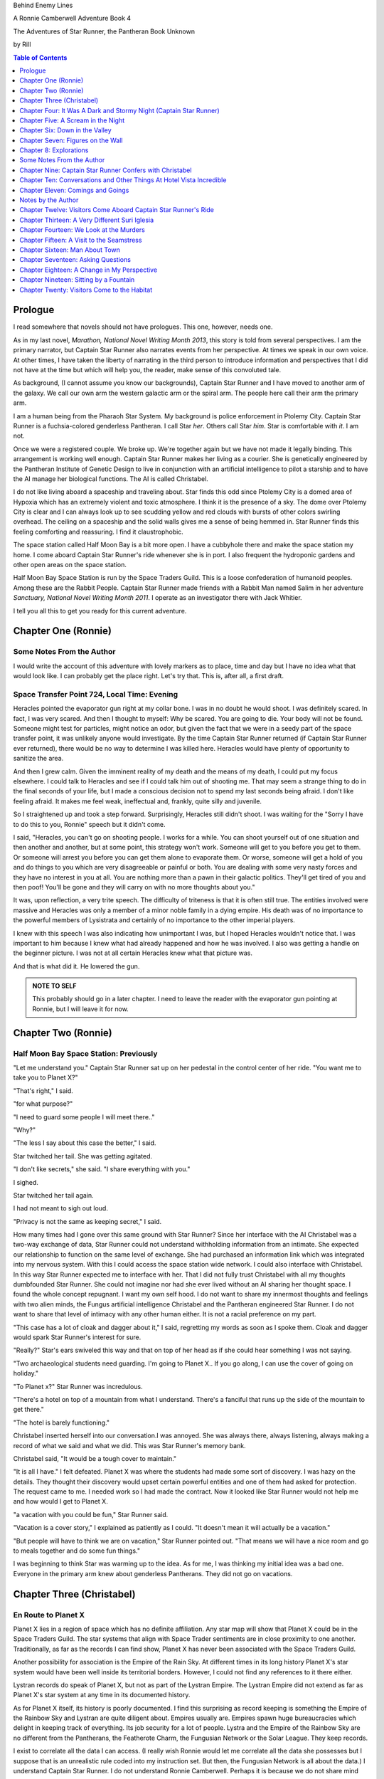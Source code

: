 


Behind Enemy Lines

A Ronnie Camberwell Adventure Book 4

The Adventures of Star Runner, the Pantheran Book Unknown

by Rill

.. CONTENTS:: Table of Contents
   :depth: 1

Prologue
--------

I read somewhere that novels should not have prologues. This one,
however, needs one.

As in my last novel, *Marathon, National Novel Writing Month 2013*, this
story is told from several perspectives. I am  the primary
narrator, but Captain Star Runner also narrates events from her
perspective. At times we speak in our own voice. At other times, I
have taken the liberty of narrating in the third person to introduce
information and perspectives that I did not have at the time but which
will help you, the reader, make sense of this convoluted tale.

As background, (I cannot assume you know our backgrounds), Captain
Star Runner and I have moved to another arm of the galaxy. We call our
own arm the western galactic arm or the spiral arm. The people here
call their arm the primary arm. 

I am a human being from the Pharaoh Star System. My background is
police enforcement in Ptolemy City. Captain Star Runner is a
fuchsia-colored genderless Pantheran. I call Star *her*. Others call
Star *him*. Star is comfortable with *it*.  I am not.

Once we were a registered couple. We broke up. We're together again
but we have not made it legally binding. This arrangement is working
well enough. Captain Star Runner makes her living as a courier. She is
genetically engineered by the Pantheran Institute of Genetic Design to
live in conjunction with an artificial intelligence to pilot a starship
and to have the AI manage her biological functions. The AI is called
Christabel.

I do not like living aboard a spaceship and traveling about. Star
finds this odd since Ptolemy City is a domed area of Hypoxia which has
an extremely violent and toxic atmosphere. I think it is the presence
of a sky. The dome over Ptolemy City is clear and I can always look up
to see scudding yellow and red clouds with bursts of other colors
swirling overhead. The ceiling on a spaceship and the solid walls
gives me a sense of being hemmed in. Star Runner finds this feeling
comforting and reassuring. I find it claustrophobic.

The space station called Half Moon Bay is a bit more open. I have a
cubbyhole there and make the space station my home. I come aboard
Captain Star Runner's ride whenever she is in port. I also frequent
the hydroponic gardens and other open areas on the space station.

Half Moon Bay Space Station is run by the Space Traders Guild. This is
a loose confederation of humanoid peoples. Among these are the Rabbit
People. Captain Star Runner made friends with a Rabbit Man named Salim
in her adventure *Sanctuary, National Novel Writing Month 2011*. I
operate as an investigator there with Jack Whitier.

I tell you all this to get you ready for this current adventure. 

Chapter One (Ronnie)
--------------------

Some Notes From the Author
~~~~~~~~~~~~~~~~~~~~~~~~~~

I would write the account of this adventure with lovely
markers as to place, time and day but I have no idea what that would
look like. I can probably get the place right. Let's try that. This
is, after all, a first draft.

Space Transfer Point 724, Local Time: Evening
~~~~~~~~~~~~~~~~~~~~~~~~~~~~~~~~~~~~~~~~~~~~~

Heracles pointed the  evaporator gun   right at my collar bone. I was
in no doubt he would shoot. I was definitely scared. In fact, I was
very scared. And then I thought to myself: Why be scared. You are
going to die. Your body will not be found. Someone might test for
particles, might notice an odor, but given the fact that we were in a
seedy part of the space transfer point, it was unlikely anyone would
investigate. By the time Captain Star Runner returned (if Captain Star
Runner ever returned), there would be no way to determine I was killed
here. Heracles would have plenty of opportunity to sanitize the area.

And then I grew calm. Given the imminent reality of my death and the
means of my death, I could put my focus elsewhere. I could talk to
Heracles and see if I could talk him out of shooting me. That may seem
a strange thing to do in the final seconds of your life, but I made a
conscious decision not to spend my last seconds being afraid. I don't
like feeling afraid. It makes me feel weak, ineffectual and, frankly,
quite silly and juvenile.

So I straightened up and took a step  forward. Surprisingly, Heracles
still didn't shoot. I was waiting for the "Sorry I have to do this to
you, Ronnie" speech but it didn't come.

I said, "Heracles, you can't go on shooting people. I works for a
while. You can shoot yourself out of one situation and then another
and another, but at some point, this strategy won't work. Someone will
get to you before you get to them. Or someone will arrest you before
you can get them alone to evaporate them. Or worse, someone will get a
hold of you and do things to you which are very disagreeable or
painful or both. You are dealing with some very nasty forces and they
have no interest in you at all. You are nothing more than a pawn in
their galactic politics. They'll get tired of you and then poof!
You'll be gone and they will carry on with no more thoughts about
you."

It was, upon reflection, a very trite speech. The difficulty of
triteness is that it is often still true. The entities involved were
massive and Heracles was only a member of a minor noble family in a
dying empire. His death was of no importance to the powerful members
of Lysistrata and certainly of no importance to the other imperial
players.

I knew with this speech I was also indicating how unimportant I was,
but I hoped Heracles wouldn't notice that. I was important to him
because I knew what had already happened and how he was involved. I
also was getting a handle on the beginner picture. I was not at all
certain Heracles knew what that picture was. 

And that is what did it. He lowered the gun.

.. admonition:: NOTE TO SELF

          This probably should go in a later chapter. I need to leave
	  the reader with the evaporator gun pointing at Ronnie, but
	  I will leave it for now.

Chapter Two (Ronnie)
--------------------

Half Moon Bay Space Station: Previously
~~~~~~~~~~~~~~~~~~~~~~~~~~~~~~~~~~~~~~~

"Let me understand you." Captain Star Runner sat up on her pedestal in
the control center of her ride. "You want me to take you to Planet X?"

"That's right," I said.

"for what purpose?"

"I need to guard some people I will meet there.."

"Why?"

"The less I say about this case the better," I said.

Star twitched her tail. She was getting agitated.

"I don't like secrets," she said. "I share everything with you."

I sighed.

Star twitched her tail again.

I had not meant to sigh out loud.

"Privacy is not the same as keeping secret," I said. 

How many times had I gone over this same ground with Star Runner?
Since her interface with the AI Christabel was a two-way exchange of
data, Star Runner could not understand withholding information from an
intimate. She expected our relationship to function on the same level
of exchange. She had purchased an information link which was
integrated into my nervous system. With this I could access the space
station wide network. I could also interface with Christabel. In this
way Star Runner expected me to interface with her. That I did not
fully trust Christabel with all my thoughts dumbfounded Star Runner.
She could not imagine nor had she ever lived without an AI sharing her
thought space. I found the whole concept repugnant. I want my own
self hood. I do not want to share my innermost thoughts and feelings
with two alien minds, the Fungus artificial intelligence Christabel
and the Pantheran engineered Star Runner. I do not want to share that
level of intimacy with any other human either. It is not a racial
preference on my part.

"This case has a lot of cloak and dagger about it," I said, regretting
my words as soon as I spoke them. Cloak and dagger would spark Star
Runner's interest for sure.

"Really?" Star's ears swiveled this way and that on top of her head as if she could hear
something I was not saying.

"Two archaeological students need guarding. I'm going to Planet X.. If
you go along, I can use the cover of going on holiday."

"To Planet x?" Star Runner was incredulous.

"There's a hotel on top of a mountain from what I understand. There's
a fanciful that runs up the side of the mountain to get there."

"The hotel is barely functioning."

Christabel inserted herself into
our conversation.I was annoyed. She was always there, always
listening, always making a record of what we said and what we did.
This was Star Runner's memory bank. 

Christabel said, "It would be a tough cover to maintain."

"It is all I have." I felt defeated. Planet X was where the students
had made some sort of discovery. I was hazy on the details. They
thought their discovery would upset certain powerful entities and one
of them had asked for protection. The request came to me. I needed
work so I had made the contract. Now it looked like Star Runner would
not help me and how would I get to Planet X.

"a vacation with you could be fun," Star Runner said.

"Vacation is a cover story," I explained as patiently as I could. "It
doesn't mean it will actually be a vacation."

"But people will have to think we are on vacation," Star Runner
pointed out. "That means we will have a nice room and go to meals
together and do some fun things."

I was beginning to think Star was warming up to the idea. As for me,
I was thinking my initial idea was a bad one. Everyone in the primary
arm knew about genderless Pantherans. They did not go on vacations.

Chapter Three (Christabel)
---------------------------

En Route to Planet X
~~~~~~~~~~~~~~~~~~~~

Planet X lies in a region of space which has no definite affiliation.
Any star map will show that Planet X could be in the Space Traders
Guild. The star systems that align with Space Trader sentiments are in
close proximity to one another. Traditionally, as far as the records I
can find show, Planet X has never been associated with the Space
Traders Guild. 

Another possibility for association is the Empire of the Rain Sky. At
different times in its long history Planet X's star system would have
been well inside its territorial borders. However, I could not find
any references to it there either.

Lystran records do speak of Planet X, but not as part of the Lystran
Empire. The Lystran Empire did not extend as far as Planet X's star
system at any time in its documented history.

As for Planet X itself, its history is poorly documented. I find this
surprising as record keeping is something the Empire of the Rainbow
Sky and Lystran are quite diligent about. Empires usually are. Empires
spawn huge bureaucracies which delight in keeping track of everything.
Its job security for a lot of people. Lystra and the Empire of the
Rainbow Sky are no different from the Pantherans, the Featherote
Charm, the Fungusian Network or the Solar League. They keep records. 

I exist to correlate all the data I can access. (I really wish Ronnie
would let me correlate all the data she possesses but I suppose that
is an unrealistic rule coded into my instruction set. But then, the
Fungusian Network is all about the data.) I understand Captain Star
Runner. I do not understand Ronnie Camberwell. Perhaps it is because
we do not share mind space.

Back to Planet X ...

I looked up the history for Planet X's name. Not surprisingly, there
were many explanations, but the one that makes the most sense is that
Planet X's real designation is a sacred word. Sacred to whom or what I
could not determine. To say the sacred name aloud is blasphemy. So
people started to refer to it as Planet X.

Perhaps at one time there were other settlements on Planet X for
worship or whatever sacred rites were practiced on the sacred planet,
but right now there was only one vast hotel on the top of a very high
mountain. The hotel was Captain Star Runner and Ronnie Camberwell's destination.

Chapter Four: It Was A Dark and Stormy Night  (Captain Star Runner)
-------------------------------------------------------------------

Planet X: Evening
~~~~~~~~~~~~~~~~~

"It was a dark and stormy night."

"That is a cliché."

I hate it when Christabel edits my narratives.

"But it is a cliché," Christabel insists.

"I cannot help that," I say. "It was a dark and stormy night when we
arrived on Planet X."

"Maybe you could find other words to say the same thing," Christabel
suggests.

"Then you write the narrative," I say.

"You do not have to fluff up over the opening sentence of your
narrative," Christabel says. "Just find some more words to describe
our arrival on Planet X."

"Okay," I say. "How about this:

I rarely land my ride planet side. It is capable of such a landing. I am
capable of executing such a landing. However, my general work is
running my ride from one space station to another with occasional
transfers of cargo between rides in space. 

We arrived during planet night for the spaceport. The atmosphere was
disturbed by a local thunderstorm. It was quite severe. Great arcs of
lighting pulsed through the sky. Rain poured down onto the ground.  

The so-called spaceport was no such thing. It was a landing area with
several small outbuildings. These looked more like sheds than hangers
or passenger facilities. I shivered and hoped I would not need to make
any repairs. I had landed my ride only using an auto beacon.
Apparently anyone who came to Planet X needed to be a skilled runner
or had lots of practice with this landing area.

When I shut the landing engines down, we could hear the rain and wind
outside.

I do not like going planet side. I am a creature of space and to be
honest, the out-of-doors scares me. I hide it of course. The members
of the Race have a proud history of conquering the first the savannas
of our home world and then moving on to the less hospitable areas of
Panthera. Nevertheless, I was anxious to stay inside my ride until the
storm passed.

But Ronnie was anxious to get to the hotel and check on her charges. I
steeled myself for the unpleasantness of going outside.

To my astonishment, a conveyance was waiting for us when I went to the
hatch. When I slid the hatch open, we could exit the ride and make
ourselves comfortable in the conveyance without going outside and more
important to me, without getting wet.

When Christabel closed the hatch, the conveyance started to move. I
wondered where we were going. 

A voice said: "Welcome to Planet X. Your shuttle will take you to the
funicular where you will board to be taken to your hotel. This ends
this announcement."

The voice did not speak again even when we arrived at one of the
nondescript sheds. Doors opened for us and we settled ourselves in
another vehicle. Fortunately, our luggage followed us and all doors
waited to close for the luggage to come on board.

"This is very Erie," I said.

"So far, we are making all our connections," Detective Ronnie
Camberwell said.

I liked it that she was a detective again. I think the title suits her
very well.

I am genetically engineered for space and weightless conditions. Our
sixteen-day run from Half Moon Bay had all been done with the least
gravity Detective Ronnie Camberwell can handle without nausea or
vertigo. We were not at all acclimated to Planet X's gravity. I was
totally unprepared for the journey up the side of the mountain.
Fortunately for me, my ancestry made it possible for me to adjust to
the climb. Detective Ronnie Camberwell was not so fortunate. She
grabbed hold of the conveniently placed grab bars and just hung on. I
wondered how anyone withstood the trip down the mountain. I supposed
we would find out when it was time to leave. Even I was not looking
forward to making the descent.

The funicular moved quickly but even so, the trip took over two hours.
I was certain Ronnie would be exhausted. She did not speak the whole
time. Neither did I. What was there to say?

When we reach the top and were on level ground, another conveyance
brought us underneath an enormous roofed area. I remembered the large
portico in the image Christabel showed us. We walked toward the large
imposing doors shut against the dark and stormy night.

As we approached, they swung open silently to admit us. We stepped
through. The doors closed silently. It was as if we were the only
people on the planet and the machinery was still in working order.

I expected the hotel to smell of rot and age. It did not. The air was
clean and fresh. The rugs underneath my paws were thick and clean.
There was no sign of decay anywhere. The lobby on Shepheard's Hotel in
Ptolemy City,
the grandest hotel I had ever seen, seemed small in comparison to this
lobby. Unlike that lobby, this one was totally empty and silent.

Ronnie and I had not exchanged a word. It seemed like to do so would
violate the silence of this place. Was this part of its sacred nature?
I remembered then that Christabel had said the name of Planet X was
sacred but there was no evidence that any sacred places existed on the
planet or that any rites had been performed there. The planet's
purpose was a mystery except that plants and animals lived there. No
intelligent life forms had ever been found. The plants and animals who
lived on the surface and in the oceans were not particularly vicious
and there was no record of any people being attacked. More or less, it
was safe if unoccupied.

We walked toward the hotel desk. Detective Ronnie Camberwell steadied
herself by laying her hand on my shoulder. The plush of the rug made
it difficult for her to keep her balance after the ride up in the
funicular.

"They did not have automatic check in?" I asked.

"No," Detective Ronnie Camberwell said. "The instructions said to go
to the desk."

"No one is there," I said.

"Perhaps there is a screen," Detective Ronnie Camberwell said. 

Detective Ronnie Camberwell sounded doubtful. Detective Ronnie
Camberwell sounded very tired and a little bit scared. I was tired,
too, and definitely unnerved by the silence. I kept listening, but I
heard only the wind and rain outside. The thunder was intermittent.
That meant the lightning persisted though we could not see it from
inside the lobby.

On the desk stood a sign--a printed sign. It read: RING FOR SERVICE.
Next to the printed sign was a bell. Detective Ronnie Camberwell
reached out and touched the bell. Its pleasant peal filled the lobby
with sound.

"How quaint," Detective Ronnie Camberwell said.

"I have read about such signs and such bells in old terry stories," I
said. "I would not think any terries have ever been here except you."

"I've read that humanoid technology is very much the same from one
race to another," Detective Ronnie Camberwell said. "I wonder if this
bell does anything."

We looked around. The desk was large and made of beautiful wood. We
saw no indication of how we could ascertain our room assignment.
Perhaps we should just claim one. Except for the people Detective
Ronnie Camberwell had come to protect, there probably was not anyone
else here.

The door behind the desk opened and someone came slowly toward the
desk. By its movements, I realized it was a mechanical object--a
robot. I had read about robots, but I had never seen one.

It said, "Welcome to Hotel Vista Incredible. How may I serve you?"

Its voice was understandable but quite gravely.

"I am Ronnie Camberwell," Detective Ronnie Camberwell said. "This is
my companion Captain Star Runner. We made a reservation."

"I have a record of your reservation, detective," the robot said. "You
and Captain Star Runner have the Mountain View Suite on Level Five.
Please take the lift to that level and proceed to your left. Room
service is available at all times. Please let us know how else we may
serve you."

And with that invitation, the robot reversed its steps and exited the
lobby through the same door behind the desk it had just come through.

For a few seconds Detective Ronnie Camberwell and I stood there in
silence.

"Why did we have to come to the desk for that?" Detective Ronnie
Camberwell asked. "We could have been sent that message."

"I believe we were scanned," I said. 

"Scanned? How do you know that?" Detective Ronnie Camberwell asked.

"Through my AI relay," I said. "Did you notice that the robot called
you Detective?"

"Yes," Detective Ronnie  Camberwell said. "So much for my wanting to
operate anonymously."

"You probably still can," I said. "I doubt that robot is much of a conversationalist." 
  
Chapter Five: A Scream in the Night
-----------------------------------

Planet X, Hotel Vista Incredible: evening local time
~~~~~~~~~~~~~~~~~~~~~~~~~~~~~~~~~~~~~~~~~~~~~~~~~~~~


We used the lift. We could have gone up the staircase, but our luggage
could not have followed. I have never walked up five flights of
stairs. I will have to try going up and down this staircase before I
leave Hotel Vista Incredible. The staircase is broad with elaborately
carved banisters and newel posts. It rises from the lobby floor two
whole stories until it disappears behind a wall. A long balcony or
gallery runs across the lobby. Rooms on the upper floors open to this
open area. 

Our vista suite also opened onto one of these galleries. When we found
the appropriate door, there was no palm lock or scanner. Instead there
was a metal plate with another metal rod sticking out of it. We both
studied this for some time.

"Christabel says this is a key," I announced. "We are to turn it."

Detective Ronnie Camberwell was far more suited to turning the key
with her hand than I was with my paw. I would need to practice the
movement so I could come and go as I pleased.

When we stepped into the spacious main room, we understood why the
hotel was called Hotel Vista Incredible and why this was a Vista
Suite.
Many structures of unknown purpose line the unnamed river. It is
believed more structures lie amidst the mountains. The exact date and
extent of these structures is unknown, but archaeologists theorize
that the people who once occupied Planet X built them for their
royalty. They also theorize they once held great treasures, but the
treasures are no longer present."

"That sounds like a familiar story," Detective Ronnie Camberwell
commented.

"What do you mean?" I asked.

"People stole the treasure a long time ago," Detective Ronnie
Camberwell said. "The only artifacts that are left are those things
they couldn't pack up and move."

"That appears to be correct," Christabel said.

Christabel spoke to us through the mini AI regulator integrated into
the skin just above my collar bone. It regulated my biological systems
when I was away from my ride and contained a very small subset of
information I could access if I found myself beyond Christabel's
communication range. While I was in range, Christabel could use the AI
to interface with my biological systems and exchange data with me. It
was sometimes slow and usually very frustrating, but it allowed me to
leave my ride on such outings as this one.


The opposite wall of the main room was entirely clear. Beyond it was
an open-air balcony. Beyond that was the view.

The ground fell away steeply to a valley. Across the valley were
mountains--range after range of mountains. We both gasped. It was like
standing in mid air with the valley far below us. 

We could see all of this because of flood lights strategically placed. Some
glinted off what must be water far below in the valley. Later we were
to learn this was a river.

Christabel found literature describing the scene.

"These are the sacred mountains and valley of the Chukquirey,"
Christabel narrated. "Little is known about what the Chukquirey is--a
people, a deity, a belief, a state of being. People came to the Hotel
Vista Incredible to imbibe the chukquirey. By imbibe they meant drink
in or embody the chukquirey.  

.. ADMONITION:: Note to Self

          How can Detective Ronnie Camberwell and Captain Star Runner
	  see anything if it is a dark and stormy night. Perhaps it
	  would be better to find another way for them to experience
	  the incredible vistas while not yet seeing it for
	  themselves. It is important for them to understand their
	  balcony is the only thing between them and a precipitous
	  drop to the valley floor. The Hotel Vista Incredible is both
	  breath-taking in its views and very dangerous.

While I processed the information Christabel placed into our shared
memory, Detective Ronnie Camberwell stepped into an alcove along one
wall.

"What are you doing?" I asked.

"Exploring the kitchen," Detective Ronnie Camberwell said. "I think I
can order us a meal.A"

I checked with Christabel. A meal would be in order.

"Do you have to prepare it?" I asked. This hotel seemed so antiquated
I was beginning to think it had been a mistake to come here.

"No," Detective Ronnie Camberwell said. "I just have to figure out the
instructions. Please come here. Perhaps you or  Christabel can read
them more clearly than I can. My basic language skills are pretty good
but these are not written by a native speaker."

They certainly were not. Together we puzzled them out, pressed the
appropriate buttons, twists the appropriate knobs and basically pushed,
pulled, twisted and slid controls until hot steaming trays of food
appeared. We ordered too much food or we reordered food we had already
selected. Detective Ronnie Camberwell said there was a way to preserve
the food and reheat it later so we ate as much as we wanted and stored
the rest. Christabel, as usual, tut-tutted about what I ate. My mini
AI was not as well equipped as Christabel was to adjust my biochemical
levels. I felt quite uncomfortable when I was finished eating.
Christabel said my stomach was over filled and I was feeling stuffed.
That was quite a good adjective to describe the feeling. I promptly
curled up on the floor and went to sleep.

Hotel Vista Incredible: Evening Local Time: Ronnie Narrates
~~~~~~~~~~~~~~~~~~~~~~~~~~~~~~~~~~~~~~~~~~~~~~~~~~~~~~~~~~~

.. ANN"OTATION:: Note to Self
          The headings in this novel are all screwed up. I won't take
	  the time right now to fix them but I definitely need a
	  better system than what I have here.

I watched Captain Star Runner sleep. She has no idea, I think, that I
love to watch her sleep. Star Runner curls herself up into a very
tight circle, her nose in between her paws, her tail tucked alongside
her paws and chin. She makes little snuffling noises. When she dreams,
her paws and ears twitch. Her nose scents the air. 

I know Pantherans, Members of the Race, do not like to be referred to
as cats, but sleeping on the rug, Captain Star Runner looked very much
like a cat--a very big cat, but a cat all the same.

I knew I should figure out where my charges were in the building and
check in on them. I just did not have the energy. I am not a good
space traveler. The descent through the atmosphere had been
harrowing. I could feel the spaceship buffeted by the intense winds.
The landing had been bumpy. The landing area was in poor repair. All
the conveyances we had used, the transport to the funicular, the
funicular itself and the transfer to the hotel's portico were all
ramshackle. They lurched, bumped and swayed mercilessly. I was sure
throughout the entire two-hour ride up the mountainside that the train
would come tumbling down the rails and kill us both. I was fearful
about descending the mountain. The ascent had been terrifying.

The meal was excellent. I ate not anything approaching the quantity
that Star Runner ate, but I was just about as content as she was.

I must have drifted off where I sat in one of the overstuffed chairs
near the clear wall overlooking the valley and the mountain ranges
beyond because I jerked awake. Captain Star Runner was on her feet,
all her fur puffed out.

"What?" I asked.

"A scream," Captain Star Runner said. "A human scream if I am not
mistaken."

My stomach clenched. One of my charges, no doubt, and here I was
asleep in a chair after a hearty meal.

I got to my feet.

"I have to go," I said.

"I will come with you," Star Runner said.

"No," I said.

"Yes," she said.

"You can't--" I began.

"Yes, I can protect us," Captain Star Runner said.

There was no point in arguing with her. It would be quicker to just
go.

"I think you will find the room in question on the third level,"
Christabel said through Star Runner's gem.

It seemed as good an idea as any.

I threw open our door and hurried to the staircase. I could take the
steps two at a time with my long legs and hurried along the gallery. I
did not bother to close or lock our door.. If Star Runner thought of
it, she could struggle with the key. I certainly had no interest or
time to fiddle with such an archaic contraption. It might be artful.
It might be quaint. But it was certainly inconvenient and a nuisance.

Star Runner followed behind more slowly. If I had given it any
thought, I knew she would have liked to jump from landing to landing
in a grand gesture of Pantheran agility and skill. Fortunately, the
mini AI backed by Christabel prevailed. Flamboyant gestures can be
well-executed. They can also be foolish and dangerous. Captain Star
Runner was not used to this gravity and had not trained in normal G
situations. Her acrobatics aboard her spaceship were impressive but
they were performed at either 0G or close to it. Her excellent muscle
tone was maintained through Christabel's ministrations. Members of the
Race believed in both healthy bodies and healthy minds. Even so, Star
Runner was well-advised to precede with caution when it came to stairs
designed for humanoids.

Light emerged from underneath one door along the gallery. I ran toward
it. Fortunately, it was unlocked. I threw it open.

This was not one of the vista suites. In fact, it was hardly more than
a closet. A young man was kneeling alongside a young woman. She was
not moving. He was saying her name over and over again. "Suri."
"Suri." "Suri." She was not moving.

"Is she dead?" I asked, still standing in the doorway.

The young man was startled. He looked up at me with fear.

"I'm Ronnie Camberwell," I said. "Is Suri dead?"

"I don't know," the young man said. "I don't know how to tell."

"What happened?" I asked, not moving from the doorway.

"I heard a scream," he said. "I came into the room. She was like
this."

"And you are?" I asked.

"Heracles. Heracles Beja."

Well, here were the two people I came here to protect. One of them
might be dead.

"Are you the only ones in the room?" I asked.

"I don't know," he said, looking wildly around. "Do you think there's
someone else here?"

"She screamed for a reason," I said.

I was unarmed. Hotel regulations prohibited weapons. I needed to do a
search.

No one else was in the tiny room. And Suri was dead.

Chapter Six: Down in the Valley
-------------------------------

Planet X: The next day
~~~~~~~~~~~~~~~~~~~~~~

.. ADMONITION:: Note to Self

		          Some way of denoting time is necessary. The
			  next day may not be sufficient.
			  Alternatively, I can delete any reference to
			  place and time and just go with chapter
			  numbers and names if possible.

To keep it simple, I will summarize what happened during the rest of evening.

1. The robot concierge confirmed that the two archiology students,
   Detective Ronnie Camberwell and I were the only ones registered at
   the Hotel Vista Incredible. The robot concierge additionally
   confirmed that we were the only living beings in the hotel.

2. This left Detective Ronnie Camberwell weighing the possibility that
   Hericles Beja had killed Suri Nam, but after questioning the living
   archiology student, Detective Ronnie Camberwell believed him when
   he said 	he had not killed Suri Nam. What reason, he asked
   reasonably, would he have to kill her. They had worked together for
   two standard years on their project. They were both concerned what
   their impact their findings would have on the archiological
   community in the primary arm and had reached out for protection.
   They did not stand to profit either academically or financially from their research and their conclusions, so he would have no reason to eliminate a potential competitor.

   3. The robot concierge also confirmed that no one else had come to
   the Hotel Vista Incredible during the last two standard years.

4. The robot concierge removed Suri Nam's body. It said it would be
   reserved indefinitely.

5. Detective Ronnie Camberwell decided Heracles Beja shold move into
   our Vista Incredible suite. I could take up a guard position by the
   door to the gallery. To my way of thinking, this also meant that I
   was between Detective Ronnie Camberwell's sleeping chamber (That is
   what the Hotel Vista Incredible called it.) and hericles Beja. I
   did not trust him as the exchange which follows shows.
   
"Hericles Beja had to have killed Suri Nam," I told Detective
   Ronnie Camberwell early the next morning. "He is the only one that
   could have done it."

"But it makes no sense for him to do that," Detective Ronnie
   Camberwell insisted.

"If you eliminate the impossible," I quoted, "Then you are left
   with the truth no matter how improbable it may seem." I was very
   proud to produce this quotation from Sherlock Holmes at the proper
   time.

.. ADMONITION:: Note to Self

		             Check the accuracy of the quotation. It
			     does not sound exactly right.

"That's 			     fiction, Star. I believe
Heracles. There has to be something I'm missing here. Suri screamed.
Something frightened her before she died."

"Or Suri Iglesia was in pain."

I was pleased with myself for my contribution. I was convinced
Heracles Beja was the killer from the time I saw him kneeling over Suri
Nam's body. I did not know what his motivation was. It just was the
simplest explanation possible. That is Occam's razor. I had read about
that, too. I could not understand why Detective Ronnie Camberwell
could not see it.

.. ADMONITION:: Note to Self

		If the first chapter tells of how Heracles is about to kill Ronnie, then it is no secret to the reader who killed Suri. Star Runner can narrate its convictions without spoiling the plot to that point. However, for the reader to believe Ronnie's refusal to believe that Heracles did it, she needs a plausible explanation for disbelief now and in the future.

		Ah! The oldest trick in the book, maybe literally. If Heracles is the one who is killed, then Ronnie can be taken in by Suri's vulnerability and attractiveness. The scream can be hers, made up to convince Ronnie of some mysterious stranger or thing that killed Heracles. She can weave a story about it that Ronnie believes but Star Runner does not.

		This has the advantage of creating tension between Ronnie and Star Runner, a convenient state of affairs to any reader of the story arc. These two are both attracted to one another and yet they are chronically attracted to others. Star does not like Suri Iglesia and does not trust her. Ronnie is sexually attracted to Suri Iglesia and struggles to be both professional and monogamous with Star Runner.  
		

Usually it is I who goes off believing things to be different than
they really are. I have made many mistakes of this kind though I have
ironclad explanations for why I was so badly misled in the first
place.  

"I still do not like it," I said.

"That is your prerogative." Detective Ronnie Camberwell said.

I had to leave it there.

Planet X: The next day
~~~~~~~~~~~~~~~~~~~~~~

Suri Iglesia was adamant that we visit a particular ancient structure
on the valley floor. I was not eager to repeat our descent down the
mountain. Suri Iglesia said we would not take the funicular. There was
a maglif tram.

What she did not tell us was how we were to get to the tram.

A large basket lowered us down the sheer face of the cliff on which
Hotel Vista Incredible perched. My only comfort was knowing that if
one of the cables snapped, Suri Iglesia would also be killed. As a
Member of the Race, I am not bothered by heights and my genetic
engineering makes me indifferent to orientations in weightless
environments. Detective Ronnie Camberwell, on the other hand, clung
desperately onto the provided poles, huddling her large body on the
floor as she did so. Detective Ronnie Camberwell closed her eyes. So
much for providing protection during the long drop. As a result, she
missed the credible vistas. I believe the Hotel Vista Incredible
literature called these views bird's eye and referred to them as
spellbinding. I would not know. I have nothing to compare them to.  

After The Drop, we boarded a tram. For a long time we switchbacked
up and down the mountainsides until we reached a depot on the valley floor.

incredible. With no other living beings planet side, all this equipment
continued to be maintained. Suri Iglesia selected a wheeled vehicle
and we bounced along a roadway Suri Iglesia referred to as the River
Walk. I did not comment on the strangeness of riding in a vehicle on a
road called a walk.

"Do you see those mounds along the river?" Suri Iglesia asked, waving
her arm at no particular mound but taking in all of the area we
passed.

Detective Ronnie Camberwell replied in the affirmative.

"Heracles and I investigated a number of them. We believe there was a
raised walkway along the river. Pedestrians could go into many
structures along the way."

"Where they houses?"

"Possibly. We thought they might bee eating establishments or other
facilities that attended to travelers. We think the structures I am
taking you to may have been for worship. Pilgrims came here and needed
food, rest and recreation."

"What about the Hotel Vista Incredible?" Detective Ronnie Camberwell
asked.

"That may have been for more affluent visitors," Suri Iglesia said as
she swerved violently to avoid a pothole.

"But your room was tiny," Detective Ronnie Camberwell said.

"Agreed. Yours is much nicer. However, the People who stayed in those
cubbyholes could use the hotel's facilities and they only had to go to
the observation lounges to see the views. That's a small price to pay
for those views. Heracles and I speculated that there was some value
in the views themselves. Perhaps just looking out at the views
enhanced your virtue or gave you some special spiritual insights."

"Or maybe," Detective Ronnie Camberwell put in, "just having the gumption to go up that mountain
gave you spiritual credits."

"Could be." Suri Iglesia sounded noncommittal. Perhaps Detective Ronnie
Camberwell's remarks did not fit into Suri Iglesia's vision and
thereby was discounted. Suri Iglesia definitely liked to be in charge
and now there was no one to dispute with her opinions. I wondered how
long it would be before *Heracles and I* was replaced with *I*.

We stepped inside one of the stone structures on the other side of the
avenue from the slowly flowing river. It was cool and dark and smelled
occupied.

"This is where Heracles and I have been working," Suri Iglesia explained,
lighting the interior.

The room had a vaulted ceiling. The doorways leading from it were both
high and wide like the one we had entered.

"We speculate the people who built these structures were larger than
we are." Suri Iglesia continued her explanation. "It is commonly held that
these structures were some sort of religious shrines, possibly for the
dead or they were concerned with an after life. Other structures have vast
murals in very poor condition so we can't fully follow the story line." 


"All this has been documented for some time," I said, pulling
information from my mini AI which was being updated constantly by
Christabel. Christabel had been able to patch into communication
satellites that ringed the planet. Why Planet X had such a
sophisticated and state-of-the-art communication arrays was a mystery
to both of us. There was something going on here that was not obvious.

Suri Iglesia gave me a pitying look.

"That is what is said officially."

I waited for Suri Iglesia to enlighten us while Detective Ronnie
Camberwell kept looking around as if the explanation would walk
through one of the doorways.

"I made extensive tests of the paint on these figures." Suri Iglesia
pointed to a long line of figures walking along the avenue. They
looked very familiar to me but I could not quite remember. That is the
problem with the mini AI. It has tables of memories stored back on my
ride. I need to send a request to Christabel to access them and send
them back. There is a bit of a delay in this process. I am just
grateful it works at all. Without this methodology of retrieving my
memories, I would be knowing I knew something without actually knowing
it.


Then Christabel got back to me. The figures in the mural were
trollolu, a race that had not existed for twenty thousand years.

I marveled that Detective Ronnie Camberwell did not recognize the
reptilian race. We had seen pictures of them in the Prince Hat Star
System where my dear friend Tamara had been working
on an archaeological dig. In our adventure which I chronicled in
*Landscape of Thorns*, we learned the Trollolu were an ancient, now
extinct, race who had trained the Members of the Race, The Featherote
Charm and the Fungusian Network. They had been annihilated by a race
which called itself Followers of the Stars. The Followers of the Star
were contemporaries of the Empire of the Rainbow Sky, one of the
oldest races here in the Primary Arm. The Trollolu and the Followers
of the Stars lived in the western spiral arm where both Detective
Ronnie Camberwell and I came from. 

Bottom line: What were pictures of the Trollolu doing in this
structure?

Christabel cautioned me not to say anything. With a murderer in our
midst, knowledge could sign our death warrants. I kept silent. This is
something I am not usually good at, but protecting my own life and
that of Detective Ronnie Camberwell is genetically encoded in me. A
star runner is responsible for its crew when no other Member of the
Race is present.

I directed Christabel to block my ability to discuss the Trollolus
with Detective Ronnie Camberwell. This is a handy technique for
keeping confidential information secret. Genderless Members of the
Race make very good spies and couriers. The interrogator would have to
have the skills to redirect the AI. Built into the algorithm are the
directives for the AI to break the embargo on its own.

.. ADMONITION:: NOTE TO SELF

         This circumstance will result in Ronnie not having a piece of
	 critical information later when she needs it. Christabel fails
	 to recognize Ronnie's need for it, too. This will reinforce
	 Ronnie's distrust of Christabel's attitude toward her. This
	 in turn will upset Captain Star Runner. it is not clear to me
	 at this juncture whether I need to resolve this ongoing
	 triangle to some state of equilibrium before the end of the novel.


 
i BECAME SO INVOLVED LOOKING AT THE trollolu THAT i FORGOT TO KEEP MY
ATTENTION FOCUSED ON detective Ronnie camber Bell and Suri Iglesia.
When I refocused on them, I saw their heads close together while Suri
Iglesia continued to talk with Detective Ronnie Camberwell. Their body
language had changed. I am still no expert at reading humanoid body
language, but it was clear to me that both women enjoyed the close
contact. Instinctively I puffed up. Detective Ronnie Camberwell was my
lover. How dare this interloper take liberties with Detective Ronnie
Camberwell. But as I watched and listened, my body regained its
natural dimensions and I felt as if it pulled into itself. Detective
Ronnie Camberwell liked Suri Iglesia's attentions and was drawing
closer to her. Unlike the humanoids, I could smell the fenestration in
the that each emitted. Suri Iglesia was not faking her attraction to
Detective Ronnie Camberwell. It was real.

I literally sat back on my haunches. This meant, if I understood
gendered humanoid interactions well enough, that any objection I would
raise to Detective Ronnie Camberwell about Suri Iglesia  would be
brushed away categorically.

Now I had three problems on my paws:

1. Suri Iglesia was a murderer. Murderers found it easy to kill again.

2. Detective Ronnie Camberwell was attracted to Suri Iglesia. Thus
   far, although Detective Ronnie Camberwell found humanoid females
   attractive and often engaged in sexual activities with them, she
   found it impossible to fully bond with them. Detective Ronnie
   Camberwell always came back to me. But would she do that this time?
   Could I stop Suri Iglesia from both steeling my lover and killing
   her in time?

3. How should I proceed? If I understood the course of humanoid
   attraction, I would increasingly be an inconvenience. More and more
   the two women would want to spend time alone. What should I do?

Christabel remained silent. This was a bit surprising. Even after
thinking this thought, Christabel did not comment. I could solicit her
input, of course, but I could also think about it by myself. The
relationship between Christabel and Detective Ronnie Camberwell was
complicated and often contentious. Christabel wanted to integrate
Detective Ronnie Camberwell's thoughts into Christabel's dataset.
Detective Ronnie Camberwell objected strongly to this integration,
wanting to keep her thoughts and feelings quite separate. 

Not for the first time I wondered if this integration disturbed
Detective Ronnie Camberwell because we are not species compatible. I
can exist because Christabel exists, that is, I am connected to an AI
which maintains my mental, physical and emotional health. I literally
would not stay alive if I was not connected to an AI to sustain me. I
cannot imagine living without an AI in my head. Detective Ronnie
Camberwell cannot imagine living with one inside her head.

We managed to function as a couple for long periods of time and then
it all fell apart. This had happened several times. We got together
again after each episode, but sitting in the stone structure on Planet
X, I wondered how many times we could play out that scenario before we
finally could not come together again. Would it be this time? Would it
be our decision or would Suri Iglesia make that decision for us?

"What do you want to do?" Christabel finally spoke.

"What do you mean?" I had been so immersed in my own thoughts that
Christabel startled me. That is hard to do.

"How do you want to proceed with Detective Ronnie Camberwell?"

"I do not understand the question," I finally said.

"You have options in any relationship. You could:

a. Resist Suri Iglesia's advances either directly or indirectly.
b. Walk away literally or figuratively.

You are a free agent here, Star Runner. You can do what you think is
right for you."

"So it is flight or fight," I said.

"More or less," Christabel agreed. "How much do you want Detective
Ronnie Camberwell to be your monogamous lover? You could keep her as a
friend. You could look after her well-being. Tamara is your friend and
is not your lover. The Czarina is your friend and not your lover."

I knew the list of former lovers could go on. Whether all of them were
still my friends is another question. Right now my focus was on
monogamy. If I am telling the truth here, and I try to tell the truth
in these adventures, I have not always been monogamous. Space journeys
are long. Detective Ronnie Camberwell has often objected to my
pornographic database for other genderless Members of the Race. It is
typically a subscription plan. We can sample scenarios that get played
out in our minds with hooks into our AIs for the physical components.
I make frequent use of it myself as well as playing out private
recordings of my interactions with Detective Ronnie Camberwell. She
finds these solitary reenactments creepy. This is because they are
stored in memory where Christabel is a part of them. I have pointed
out to Detective Ronnie Camberwell many times that there would be no
lovemaking at all if it were not for Christabel managing my pleasure
at what Detective Ronnie Camberwell was doing or pretending to do with
my body. I have no physical pleasure centers. It is all controlled via
my AI.

"I am the only AI Detective Ronnie Camberwell has ever known,"
Christabel observed. "I think it could be different if Detective
Ronnie Camberwell did not think of me as a person but as a computer
program without any personality."

I did not respond to this observation. I continued to watch and
therefore record the interaction of the two women. I also continued to
puzzle over the appearance of the Trollolu in the mural. I wondered
what other races I would find in other murals on other walls in other
structures. I determined to have a look at them if at all possible.
This would limit my ability to watch over Detective Ronnie Camberwell
if Suri Iglesia and Detective Ronnie Camberwell did not want to
accompany me.

"We need that information," Christabel announced. "I suspect that you
can suggest it and if they think you are not watching them too
closely, it will be a cover for them to continue to spend time
together without, they think, being too noticeable. Both races of
humanoid value monogamy. They may well see their growing relationship
as illicit."

I hoped so. This would mean Detective Ronnie Camberwell had not ended
our relationship.

"It is also dangerous," Christabel chided me. "illicit relationships
are conducted in secret. The need for obfuscation grows. Detective
Ronnie Camberwell may start lying to you to cover her time and
activities with Suri Iglesia. You need to be prepared for this."

This really meant Christabel would be stepping up her boo management.
I needed to make some decisions about how Christabel did this. If I
gave my AI no instructions, her directives remained to keep me in top
physical, mental and emotional health. This could even mean
reorganizing my memories. I could lose my desire to be in a
relationship with Detective Ronnie Camberwell if Christabel thought it
would be a healthier option for me.

My confusion at this juncture made it impossible for me to modify
those directives.

.. ADMONITION:: NOTE TO SELF

        Captain Star Runner's ambivalence here will have an impact
	from this point forward on its decision-making process.
	Captain Star Runner has failed to give Christabel a definitive
	instruction to maintain its desire to stay committed to
	Detective Ronnie Camberwell. Christabel's overriding directive
	is the health and well-being of her charge. Given the
	enhancements the People of the Rainbow Sky did to their
	systems in *Sanctuary*, their bond has been strengthened and
	Christabel is more protective than ever. No attempt was made
	in the upgrade and the maintenance done by the Fungusian
	network to give Christabel any understanding of the nature of
	a paired relationship. Any ongoing relationship with its ups
	and downs threatens Captain Star Runner's equilibrium and
	therefore requires Christabel to make corrections and
	interventions.

 

I refocused on the women's conversation.

"The accepted historical arc is that a race of humanoids controlled
this planet," Suri Iglesia was saying, "and built these structures
and everything you can see along the River Walk. They were advanced.
We can see that in the hotel and with their communications systems."

"Where are they now?" Detective Ronnie Camberwell asked.

"They left for some reason." Suri Iglesia did not seem overly
interested in the question. "What my research shows is that they
weren't the first people on this planet." She pointed to the Trollolu.
"These must have been the original people here on the planet who built
these structures."

Detective Ronnie Camberwell looked at the blurred representations of
the Trollolu. Apparently she did not recognize them. Christabel
advised me that she had superimposed all of the figure outlines to
demonstrate that what these individual paintings had originally shown
were a line of Trollolu. I studied the mural again. What was happening
here?

"I've never seen anything like these people," Detective Ronnie
Camberwell was saying. "They look ugly to me."

In a superior tone Suri Iglesia said, "They don't appear to be
humanoid. I suppose that is why you think hey are ugly. For all we
know, this might have been a beauty pageant."

Detective Ronnie Camberwell shook her head. Then she turned to me.

"Captain Star Runner,   what do you think?"

What could I say? I had stopped Christabel from allowing me to
say,"Those are Trollolu. Do not you recognize them?" But there was
something I could say, was not there?

"Are there any other kind of figures?" I asked. It was always better
to answer a question with a question.

"Why would there be any other kind of figures?" Suri Iglesia dismissed
my question out of hand as if I was particularly stupid.

Detective Ronnie Camberwell, on the other hand, took my question
seriously. "What do you mean, other figures, Captain Star Runner?"

The use of my honorific could mean two entirely different things:

1. Detective Ronnie Camberwell was distancing herself from me and being
   more formal.
2. Detective Ronnie Camberwell had heard  Suri Iglesia's slight and
   was reminding Suri Iglesia that I was not some stupid animal but
   an intelligent and competent alien.

I said, "There are many races in the Primary Arm. I just wondered who
else these aliens might have known."

Although she was an archaeologist, Suri Iglesia demonstrated her
narrowest of vision with her next observation. "The Empire of the
People of the Rainbow Sky and the Lystran Empire are the oldest races.
No doubt these were some aliens from long ago. It really doesn't
matter. What matters is the age of this structure. It must have been
built by either empire. I intend to find out which."

The Trollolu were an ancient people. The Followers of the Stars were
an even more ancient people. The Members of the Race, the Fungusian
Network and the Featherote Charm are also ancient. Terries are a
fairly new race. The Rabbit People and those who came from the planet
where I was incarcerated in Sanctuary XI are recent races. I did not
know the proveniences of the races that made up the Space Traders
Guild. All these different people and Suri Iglesia could only think of
two possibilities.

I checked my records. Yes, Suri Iglesia was Lystran. I suspected her
final determination would have a lot to do with whether or not she
wanted to claim these structures as part of her own heritage or not.
The fact that they had been abandoned might mitigate against her
claiming them.

The question for me in this matter was, Who maintained this planet?
That might go along way to answering all the questions about who
really built this place and why there was a cover up.
			     
Chapter Seven: Figures on the Wall
----------------------------------



Ronnie Narrates
~~~~~~~~~~~~~~~

I am a professional. I have worked on a police force. I have been a
private investigator. I have been working as an assistant to an
enforcer. I know my job. 

The most important rule of my job is not to get personally involved.
It distorts your view and compromises your integrity in so many ways.

When I saw Suri Iglesia kneeling next to the body of Heracles Beja, I
lost my professionalism. I lost my ability to be objective. Suri
Iglesia took my breath away. I was immediately  smitten. I did not
want to be attracted to a client. I did not want to be enamored of anyone else
besides Captain Star Runner, my own true love. Yet I was bewitched. I
cannot give any other explanation for my behavior. I have no defense
for what happened and no excuses for my behavior.

Suri Iglesia was everything I physically desire in a woman: 

* fragile-looking
* small wrists
* slender
* dark-haired
* long straight hair worn loose.

As a Lystran, she wore long skirts and a high-necked, long-sleeved
over shirt. These garments hid the outline of her body. My imagination
filled in a tiny waist and rounded hips. Her nose and chin were a bit
pointy for my human taste, but those points are highly desired in
Lystran society. The average individual has a very broad face.
Heracles Beja had a broad face.

"I think he is dead," were the first words I heard Suri Iglesia
speak. She spoke the basic spacer language with a soft voice and some
accent which sounded exotic to my ears.

I knew my space basic was very accented. Jack Whicher said it
made me sound very formidable. With my large hands and feet, my large
and awkward body this gave me what I thought of as a brutish demeanor.
I compensate by being in good physical condition. Although Captain
Star Runner will call me beautiful, I think of myself as very plain
with good skin and a direct gaze. My mouth is too big for my face.

As I looked at her, I could not imagine Suri Iglesia killing Heracles
Beja. How I could have continued to believe in her innocence still
baffles me. Captain Star Runner was right. Who else could have killed
him? Suri Iglesia was the only other living being on the planet who
could have done it. Captain Star Runner had not killed him. I had not
killed him. The robot concierge could not have killed him. Why did I
continue to believe in some unknown other killer?

It has to do with my reason for being on Planet X in the first place.
I have not said much about this until now. The background on the
contract may explain a little why I was willing to believe in Suri
Iglesia's innocence for so long. 

 I need to say a bit about how Half Moon Bay Space Station is governed
 and policed.

Only people who have a connection to those who founded the Space
Traders Guild are allowed to participate in the governance of the
space station. Half Moon Bay Space Station is huge. There are a number
of pods, each of which has its own local authority. The space guilders
take turns governing. Each local authority sends representatives to
the Space Station Council. Because very few Space Guilders have the
luxury of giving all their time to carrying out their governmental
duties, they hire non-Space Guilders like Jack Whicher and me to
perform such functions as sanitation, pod maintenance, revenue
collection and education. They reserve defense for themselves though
they can and do hire mercenaries as needed.

Jack Whicher is an enforcer. He collects overdue revenues. I work for
him. Although the title sounds as if we physically threaten people,
this is usually unnecessary and is frowned upon by the Space Station
Council. We have the authority to incarcerate and to impound. It is a
job that mostly requires being tough most of the time and figuring out
how to obtain payment. Jack Whicher has a reputation of being fair.
This helps a lot. 

From time to time, we get requests for other policing tasks. I usually
take these on since my background gives me the skill set for
investigation. Mostly I deal with thievery though occasionally there
is a threat of physical violence.

One day when I reported for work, Jack waved me over to his display.

"What do you think of this?" he asked, pointing at the message.

I saw from his hand held that the message had been translated from
Lystran.

"I thought the Guilders didn't do business with the Lystrans," I said.

"Guilders do business with anybody," Jack said. "They are traders.
That is why your Captain Star Runner gets on with them so well. They
are all pirates at heart."

"But isn't there a war going on?"

"Oh, yeah, there are some skirmishes. Lystra thinks it is still an
empire. It's trying to flex its muscles, but it's so old and sick it
can barely get out of its own way. The People of the Golden Sun have
made inroads, and the People of the Rainbow Sky have tried to get back
the territories--it's just an excuse for flashy spaceships and a lot
of saber rattling. It's quite localized and has no effect on us."

That was not what Christabel had told me, but I am always disinclined
to trust everything Christabel says. I know she is an artificial
intelligence, but I am convinced she is biased and often is biased
against me.

Christabel had said it was a serious conflict In her scanning of many
news outlets and some back channel conversations, a real power
struggle was underway. It could change the politics in our area of the
Primary Arm for many years to come. Christabel believed several races
would divide Lystra up and depending on how that shook out, free trade
might be compromised. This was of great interest to the Space Traders
Guild and they were having back channel conversations with all the
major players and a number of minor ones as well. There had been
equilibrium in the Primary Arm for many millenia. The deterioration
of the Lystran Empire and the emergence of the radical People of the
Golden Sun was changing the balance of power. No one knew if the old
Empire of the Rainbow Sky had enough power any more to settle the
dispute definitively.

I did not have an opinion. I was here at Half Moon Bay Space Station
because Captain Star Runner was here. Both of us were deface exiles
from our own galactic arm. We hoped that staying here for a while
might make it possible for us to return some day.

I read what Jack was showing me.

"Let me get this straight. Someone from Lystra has contacted you to
protect two archeology students on some deserted planet?"

"Not just any deserted planet, Ronnie. We're talking about Planet X."

"Is it really called Planet ?"

"I'm sure it has a name, but everyone calls it Planet X. It's haunted.
Perhaps treasure is buried there. No one knows. No one goes there.
It's bad luck to go there."

"So why did these students go there and why do they need protection
from ghosts?"

"That's not the point, Ronnie." Jack wiggled his fingers. "This is an
official request for assistance and it comes with a sizable payment
from one of the student's family. I did a little checking. They're an
old family, down on their luck a bit as is the whole Lystran Empire,
but they're legitimate. Their daughter is legitimate. There is some
story about special research and fear of academic reprisals. It should
be a piece of cake. Just go there as if it is a holiday. You can make a
bundle which ought to make your cat friend happy."

I had never told Jack Captain Star Runner and I were lovers. He is a
bit prudish when it comes to that kind of interspecies relationships.

"I thought you said no one goes to Planet X."

"Oh, there's a fancy hotel. It's a dare some people take. People will
think you're adventurous if you go there. It's a bit --" he waved his
hand not finding the right expression. "It will give you some
cashette."

The contract was generous indeed. The payment would be all mine if I
went. I would have to compensate Captain Star Runner in some way, sell
her on the idea. She did not like it that it was all secret until I
safely removed my charges from Planet X, but the thought of having me
on board with her pleased Captain Star Runner very much.

But here I was, standing in the doorway where both my charges were and
one of them was dead. Fortunately, it was the male. My contract was
with the female's family. No romantic involvement had been referred
to. 

My snap decision, based on what I thought of at the time was an
objective viewpoint, was to protect Suri Iglesia and earn my fee. What
I should have done was walk away and forfeit the fee. Captain Star
Runner and I should have gone back to Half Moon Bay Space Station and
forgotten there ever was a contract. Maybe we even should have gone
back to the western galactic arm and the Northern Frontier.

But that is not what happened.    

So there I was, standing next to Suri Iglesia, wishing Captain Star
Runner would leave the building so I could hold Suri Iglesia in my
arms and run my hands all over her. I was quivering all over, or at
least that is what I felt like. Star was acting strangely. She was
somehow distant but also judgmental, an Erie combination. I felt she
was hovering, not allowing me to do my job. Her opinion that Suri had
killed Heracles was simply outrageous and one of the irritating
erroneous judgments about humanoids Star is often prone to make.

The figures on the wall fascinated me. I never saw their resemblance
to the Trollolu holograms I had seen in the Prince Hat Star System.
What impressed me here was the detail of the surviving pieces of the
mural. After all this time, the artwork was still breathtaking. What
must these figures on the wall looked like when they were freshly
drawn?

"Are there more figures like this anywhere else?" I asked. I was
trying to think of something intelligent to say. I did not want Suri
to think I was just big muscle. I wanted her to think I was someone
she could treat as an equal, someone she wanted to be with. I wondered
if she could possibly be attracted to me. I hoped she was but I could
not tell. If only Star would pad outside, I could take the risk of
touching her.

"I do not know," Suri said. She sounded disinterested. "I had to run
many tests on this mural. When I made the discovery about its extreme
age, I had to document everything in great detail so I can publish
it."

"What do you think it means?" I asked, trying to sound spellbound. I
do not do overawed well.

"I think it means the Empire of the Rainbow Sky has been lying for
millenia," Suri Iglesia said. "When I release this information, the
whole Primary Arm will know how underhanded they are."

The political implications of this discovery had not occurred to me.
What should have occurred to me was that Lystra was an old enemy of
the People of the Rainbow Sky. I did not know much about either of
them. Captain Star Runner was positively disposed toward the Empire of
the Rainbow Sky. Perhaps that was why she was so skeptical of Suri. I
could not recall all the details of Star's interaction with the People
of the Rainbow Sky. I suspected Star had not told the whole story to
me. Star often left bits out, always casting herself as the heroine of
her adventures. I know these people had done something to Star. She
was just a bit different when she returned. I wondered now if it was
some sort of mind control, something that both Star Runner and
Christabel were imprisoned by. That must be why Star Runner was so
adamant that Suri must have killed Heracles.

Now that I had an explanation for Star's behavior, I must guard
against being entrapped by the same skewed thinking. 

Chapter 8: Explorations
-----------------------

Captain Star Runner Narrates
~~~~~~~~~~~~~~~~~~~~~~~~~~~~

.. ADMONITION:: NOTE TO SELF

                 I am still struggling with narrator voice. When
		 Captain Star Runner narrates in the first person, the
		 narration is quirky with lots of asides and Captain
		 Star Runner's opinions and assumptions on many
		 topics. The first person allows Captain Star Runner
		 to simply be. The pronouns do not get in the way.
		 Captain Star Runner is simply the "I" of the story.
		 In the third person, "it" would sound strange.
		 Perhaps this would heighten Captain Star Runner's
		 alien self, but Captain Star Runner is not intended
		 to be an alien character, but a lovable character who
		 happens to be an alien.

                 Detective Ronnie Camberwell is a different matter.
		 When she narrates in the first person, it is clear
		 that she is telling the story after the fact. These
		 are not diary entries as they appear here in the
		 first draft. Diary entries are a possibility going
		 forward and as a rewrite. She would be having a
		 conversation with herself in the present of the
		 story.

                 Alternatively, Ronnie's sections could be rewritten
		 and written going forward in the third person. It
		 would again be real time for the character. We could
		 be inside her head, seeing what she sees, knowing
		 only what she knows. 

                 This viewpoint and the omniscient narrator viewpoint
		 have the same problem: Where does this information
		 come from? How does Captain Star Runner have access
		 to it as Captain Star Runner puts together the
		 adventure?

                 On the other hand, diary entries would give that
		 sense of first person narration in real time but,
		 from a practical point of view,  they would be
		 gathered after the fact. Practically speaking again,
		 this means Ronnie trusts Captain Star Runner with
		 them or Captain Star Runner has appropriated them
		 without Ronnie's consent. Both scenarios are
		 consistent with Captain Star Runner's behavior.

                 It is still not clear to me if this story will end
		 with Captain ST Star Runner and Ronnie's relationship
		 back on an even Kiel. If it is not, the explanation
		 of Ronnie's diary entries appearing in the adventure
		 text needs to be explained--at least to me.
		 Presumably this narration is one that Captain Star
		 Runner put together and published. Later Ronnie
		 inserted her diary entries. Why would she do this?

                 This may sound like a pointless excursus into
		 motivations and explanations which really do not
		 matter since this is fiction after all. But a
		 reader's suspension of disbelief only goes so far and
		 it is reasonable for the reader to ask: How is this
		 narration possible? How did all these dis disparate
		 pieces of the story come together. Either some
		 unnamed editor did it or the character themselves did
		 it. Captain Star Runner maintains that it alone
		 creates these adventures. They are self published.
		 Therefore, Captain Star Runner needs access to all
		 the materials in them.

                 In   the three Nanowrimo novels I have written that I
		 have subtitled Ronnie Camberwell Adventures, two of
		 them are first person narratives. The third one, the
		 latest novel I've written, the narration is mixed
		 because the story lagged with first person narrative.
		 Ronnie could not have known some things that were
		 necessary.

                 The same situation exists here.Either I have not
		 conceived of these tales well from the outset or I am
		 growing as a writer, having wider vision of the
		 adventure.

                 For now, I will try the diary entry approach and see
		 where that gets me.Explorations is a good title for this thought experiment and this chapter.

.. ADMONITION:: NOTE TO SELF

                  I need a clause in the contract that Ronnie has with
		  Suri Iglesia's family. She is to wait and turn
		  responsibility for the students over to a trusted
		  Lystran spaceship captain. That means Ronnie is
		  waiting on Planet X for this captain to arrive. Now
		  that Heracles Beja is dead, Suri Iglesia is anxious
		  to leave Planet X with her data before someone
		  steals it or refutes it. Ronnie will be blindsided
		  by Suri's decision to leave the planet with Heracles
		  Beja's murder still unresolved. Suri will use this
		  ambiguity to justify her decision not to wait for
		  the scheduled ride.

There were some living quarters nearby the old structures. Suri
Iglesia had not told us we were staying down in the valley overnight.
There was a rough sort of dinner. Detective Ronnie Camberwell put and
Suri Iglesia put their clothes in the refresher. They wore loose
garments stored in the facility for just this purpose.

After they were asleep I decided to go exploring. I could not judge
how safe Detective Ronnie Camberwell was. I hoped both women would
just sleep while I was out prowling.

Our old stories say that Members of the Race hunted at dusk and dawn.
We see very well then. We are also creatures of the night. Although I
am born and bred to be in space, I find adjusting to planet night is
not all that difficult. I have all the instinctual moves for stalking
and skulking. I just do not do it with finesse.    
 
I first went to the structure we had previously entered. I wanted to
know what lay behind those doorways. Sadly, the corridors were clogged
with debris. I wondered if Suri Iglesia and Heracles Beja were
required to remove a substantial amount of debris before they could
enter the structure. If that were the case, I could not reconnoiter
other structures.

I worked my way along the avenue, retracing our route from the tram
roundhouse. Doorways were blocked. Roofs were caved in. I was about to
give up and return to the dormitory when I could finally stand inside
a structure.

I looked about the room. It appeared to be identical to the one Suri
Iglesia and Heracles Beja had tested in shape. The same number of
doorways led from the entrance room.

Little light came into the room. I removed my torch from my foreleg
pouch and switched it on. Set on its lowest illumination setting, I
swept the room.  my torch picked up colors on the wall. Slowly I
increased the illumination until I could get a clear scan.

I did not need for Christabel to interpret what I saw. I recognize
Members of the Race when I see them. This mural was in much better
condition than the Trollolu mural. Suri Iglesia and Heracles must have
chosen the structure they tested because of its proximity to the
dormitory.

  
During the day, Suri Iglesia ran tests. Detective Ronnie Camberwell
stayed close to her, hanging on every word, every look. I napped
nearby.

I went out every evening, checking more structures. I found a mural of
the Featherote and several containing figures neither Christabel nor I
could identify. I played the ones in good condition over and over
again in my visual display. What did they represent? Why was there a
different mural in each structure? What were these structures for?

I have never understood my best friend Tamara's fascination for
archeology. Tamara goes to places where she works physically hard in
difficult conditions. Tamara says it is because the past intrigues
her. She says there is so much history we have lost. Tamara wants to
reclaim that history. It would seem there is a lot of history that has
been lost here, too. I wonder if it is important.

On the last evening in the valley, Detective Ronnie Camberwell was
waiting outside of the dormitory when I returned.

"Where were you?" Detective Ronnie Camberwell asked.

"Prowling around," I said. I did not feel much like answering
Detective Ronnie Camberwell. She had basically ignored me since we
arrived on Planet X. This was supposed to be a time when we would
spend time together. I said as much.

"You are confusing our cover story with my job," Detective Ronnie
Camberwell said.

"You seem to be infatuated with Suri Iglesia," I said.

"I need to stay with her. Someone murdered her partner."

"Probably Suri Iglesia herself." I said.

"Let's not get into that again. I told you. She couldn't have done
it."

We stood facing each other in a tense silence. I wonder now if I should
have told Detective Ronnie Camberwell how important she was to me.
Maybe I should have embraced her, kissed her, twisted myself around
her. I did none of these things. Part of my genderless engineering
causes me to reflexively defer to a gendered being. I have to
consciously work to overcome that preprogrammed behavior. I can do it
readily in business negotiations. I am far less likely to do it in
personal interactions. I am no good at it at all in romantic settings.
I have no instincts at all in this regard. They have been removed.

The genetic engineers meant this to be a mercy. Genderless Members of
the Race have no sexual attractions to other Members of the Race. We
do not physically desire anyone else. As a result, I was not
predisposed to fight for my position as Detective Ronnie Camberwell's
lover. I simply acquiesced.

"Five more days until the spaceship comes," Detective Ronnie
Camberwell finally said.

Good. Detective Ronnie Camberwell would not pursue her questions about
where I had been. I did not want to share my still nebulous ideas
about this place.

I said, "I am going to prowl around just a little bit more."

I started to walk away.

"Can I come with you?" Detective Ronnie Camberwell asked.

My heart started beating a little faster. Maybe Detective Ronnie
Camberwell wanted to be with me after all.

Then Detective Ronnie Camberwell said, "I just can't sleep tonight."

I said, "I will need to go back to my ride soon."

"Why? You're not leaving, are you?"

"No," i said. "The mini AI can only maintain my boo-systems for so
long. I need Christabel to realign everything."

Detective Ronnie Camberwell said, "Then you'll come back."

"Yes," I said, "if you want me to."

"Of course I want you to."

I became filled with joy.

"I don't want to be marooned here on this planet. It gives me the
creeps. Besides, the contract states I need to see Suri onto the
spaceship and then I'm free to leave. Passage on the spaceship is not
included in the contract."

Just as quickly I  felt very disappointed. I was only the backup plan.

We walked more in silence.

"Is there something wrong, Star?"

The question was absurd. I did not laugh. Members of the Race rarely
laugh. Terries think my laugh is quite hilarious. 

"No," I said. "There is nothing wrong."

We walked a little farther.

"I'm getting cold," Detective Ronnie Camberwell said. "I think I'll go
back."

We had just passed a structure which looked fairly in tact.

"I want to stop here and look inside," I said.

"If you wish. I'll start back," Detective Ronnie Camberwell said.

Should I have asked her to look inside with me? Would that have
changed anything? I do not know. Perhaps. Perhaps not.

The structure was almost perfect. A few stones had fallen from the
ceiling. I played my torch over the mural. And there they were:
figures that looked just like Prince Hat. According to the Terries,
these beings looked like great white bears. They were quite big. They
were the race that had fostered the growth of the Featherote, the
Fungusians, the Members of the Race and, yes, the Trollolu.
Apparently, they had fostered other unfamiliar races. I saw them in
this mural walking with all the figures I had seen before in all the
other structures. I walked through one of the doorways. My torchlight
picked out shiny circles and squares. They reminded me of the crystals
that contained lectures by the Trollolu. I had the DNA to unlock
those. Touching these did nothing. They either were not the same or
they did not respond to my touch. If they were the same sort of
device, these structures might have been schools or museums or some
other place for recording information or teaching it. Maybe this was a
library.

Feeling I had accomplished something, I returned to the dormitory. If
Detective Ronnie Camberwell was awake, she did not say anything.



Some Notes From the Author
--------------------------


.. ADMONITION:: NOTE TO SELF

                 Diary entries should go here. Ronnie writes about her
		 desire for Suri Iglesia and her conflicted feelings
		 toward Captain Star Runner. If only Captain Star
		 Runner would protest, Ronnie would be able to resist
		 Suri Iglesia's appeal. However, Ronnie knows it is
		 not possible for Star Runner to make such a strong
		 personal declaration. Knowing this is not sufficient
		 for Ronnie. She needs Star Runner to do something.

.. ADMONITION:: NOTE TO SELF

                 I am writing way too many notes to self and not
		 enough writing. I am hopeful that these notes spark
		 the writing of the tale, the parts that have energy.
		 Recently I heard a talk where someone mentioned that
		 all relationships have three parts:

                   1. Good.  
                   2. Rut.  
                   3. Transition.

                 For Star Runner and Ronnie, they have good periods.
                 Then they fall into a rut. Then they are vulnerable
                 to a transition which for them usually means breaking
                 apart. Once apart, they get back together and it is
                 good again. At some point they need to recognize
                 their pattern and find a way to transition out of
                 their get together, fall into a rut, break apart
                 pattern. Perhaps this is the book. Then again, there
                 are story arc possibilities if they break up because
                 they can get back together again. I do not foresee
                 them breaking up so completely that they never get
                 back again. Sometimes I think it is my failing as the
                 author that I cannot keep them together happily. But
                 also as the author, I think it is their nature to not
                 maintain their relationship. Star Runner's
                 relationships with other characters are subject to
                 this same back and forth, but because Star Runner is
                 not always with them the breakup is dictated by time
                 and distance rather than affection and trust. Star
                 Runner and Ronnie have a lot of problems with trust.
                 Affection is not one of their problems. Trust is a
                 major issue in their lives and between them. This
                 adventure finally demonstrates this to me. I have
                 been groping for several years now. Now I get it.


Chapter Nine: Captain Star Runner Confers with Christabel
---------------------------------------------------------

Captain Star Runner Narrates
~~~~~~~~~~~~~~~~~~~~~~~~~~~~

Although time consuming, getting back to my ride and Christabel was
straight forward. I made a mental note to confer with the robot
concierge on my return. I wondered if the robot concierge could give
me more information about the Valley of the Incredible Vista River if
I asked direct questions. Maybe if I even asked, "Who built this
place?" I might get an answer. I did not want to stop and ask my
questions because it was becoming increasingly clear to me my
bio-systems were degrading rapidly. I had barely enough strength to
make it down the mountainside in the funicular. Christabel sent one of
the stevedore robots to collect me at the funicular railway station.
It was humiliating to be carried in this manner but since no one was
around, I submitted as gracefully as I could manage to the indignity
of it all. With a gasp I lay on my command pedestal and let the
swirling fuchsia mists of connection and healing envelop me. I slept.

When I awakened, much refreshed and feeling finally like myself again,
I began reviewing all the data Christabel had assembled. There was
quite a lot of it.

Christabel had organized all the data I recorded in the mini AI.
Christabel enhanced my recordings from the stone structures.
Christabel agreed with my quick analysis as to the subject of the
murals.

Christabel had access to a great wealth of ancient Fungusian records.
Most of these were marked unreliable. The Fungusian Network had
included them in Christabel's data stores because of my encounters
with both the Followers of the Stars and the People of the Rainbow
Sky. Since these were very old races, the Fungusian Network thought
their ancient records might be helpful and there might be an
opportunity to correct them and distinguish between truth, rumor and
myth.

"It appears," Christabel said, "that you have identified one more race
from the ancient archives."

Christabel showed me my video of one of the murals.

"As the other races you identified are real;--the Trollolu, the
featherote, the Fungusian Network and the Members of the Race--I can
only infer that this new race is real also."

I waited for Christabel to explain.Christabel retrieved the data
ordered in a way I could quickly absorb it. All the data was now part
of my memory structure.

Because I share mind space with Christabel, memory structure is very
important. I need to just know information. Christabel downgrades a
series of memories and upgrades others. When these memories are no
longer needed for immediate recall, they are downgraded again. I do
not need an elaborate memory palace to retrieve this information in
its correct order and detail. Christabel does all that work for me.

"These are the Tigerfu," Christabel began. Her narration flowed
through my mind as the video passed across my visual display. Ride
status and my bio readings also were updated vertically at the edges
of my vision.

"As you can see, the Tigerfu bear a slight resemblance to the Members
of the Race, that is, they appear slightly feline. The resemblance,
however, is entirely superficial and most strongly in the facial
features. The Tigerfu have erect ears and whiskers. The shape of the
muzzle is similar, too. Unlike Members of the Race, Tigerfu have two
sets of arms and one set of legs. One set of arms have paws while the
other set has hands similar to those of humanoids. Their bodies are
not covered by fur. The spots are colorations of the skin and vary
from individual to individual. They have vestigial tails. These tails
seem to no longer have any purpose for balance. They do seem to play a
part in courtship and sexual foreplay. I can show you several very
grainy videos of female Tigerfu dancing and wiggling their tails. From
the male audience response, it appears this behavior arouses them.
From catcalls and rude language in my files, touching and biting tails
during foreplay increases arousal."   

I added a note to a file to review these videos for my pornographic
database. They could make a tidy sum. I also wanted to explore these
possibilities for my own pleasure. Christabel said there were examples
of erotic poetry to help us construct a credible scenario and
stimulate pleasure centers for the genderless population which
subscribed to my database.

"But let us not get distracted," Christabel said. "There is much more
information I have to share."

Christabel refocused my attention. Then Christabel dropped the bombshell.

"The Tigerfu were native to Planet X."

"Where are they now?" I asked.

"As far as any records indicate, they are extinct like the Trollolu."

"How?" I asked, a number of questions coming to the forefront of my
mind. 

Christabel  read them all and said, "Be patient and I will explain
again in narrative form as I have assembled the information. You will
understand it better if I first tell you the story as I have pieced it
together and then make all the details available to you in memory.
There are gaps in the story so some of what I am about to say is
conjecture on my part. However, I think my speculations are credible
and are marked as such. I will revise when I receive or can discover
more information."


I felt myself relax. Christabel gave me a mild chemical to reduce my
impatience while increasing my receptiveness to new material.

"The Tigerfu are the only intelligent life form to develop on
Planet X. They called the planet after themselves, Tigerfu Land. They
developed space flight and expanded rapidly in this sector, dominating
all intelligent or developing intelligence beings and their worlds.
Although not particularly despotic, they controlled their conquered
worlds absolutely.

"Then they encountered the Followers of the Stars. The Followers of
the Stars had been watching the Tigerfu closely and were displeased by
their absolute conquest of developing races. They intervened and
pushed the Tigerfu back to their own home world, divesting them of
their nascent empire. The Tigerfu rebelled.

"As you know,, the Followers of the Stars are a frightful people. They
do not Brook any behavior that questions their authority. They again
pushed the Tigerfu out of space and monitored Tigerfu activities on
Tigerfu Land very closely. The communications satellites that monitor
the planet were originally set in place for this purpose.

"The Tigerfu were extremely angry at the high-handed nature of the
Followers of the Stars' actions. They sought again to rebel. This time
the Followers of the Stars annihilated them."

"Did not Prince Hat say that they made a mistake with the Trollolu?" I
asked. "Was that before or after this genocide?"

"That is hard to tell. We may need to face the reality that Prince Hat
may not be a fully reliable source."

"I liked him," I said.

"Your race was once pets of the Followers of the Stars. You are
predisposed to like them and be compliant toward them. The Tigerfu
were independent. The Followers of the Stars did not like what they
did to other peoples."

"What about the structures here?" I asked. "Why is this considered a
sacred place?"    

"I have hacked into the communication satellites and talked with the
robot concierge at Hotel Vista Incredible," Christabel said. "The
robot concierge is a wealth of information and gave me access to all
databases except for those that would compromise any of the workings
of Planet X. Here's what I know.

   1. All the stone structures in the valley were made to last. Those
      on the River Walk were for entertainment and were not made to
      last. They have fallen into disrepair. The stone structures are,
      as you surmised, a monument to the accomplishments of the White
      Bear Union. The White Bear Union consists of the Followers of
      the Stars and all the races they controlled at the height of
      their power. This would include the Tigerfu, the Trollolu, the
      Featherote Charm, The Fungusian Network and the Members of the
      Race. It also included several other races which the robot
      concierge identified but for which I have no images and no
      history. We have either not encountered them yet, they have
      changed dramatically in the many millennia that have passed or
      they are extinct or have left the Primary Arm.

"The robot staff can maintain the function of the transportation
system. They were not given the wherewithal to maintain the
structures in the valley. They can also repair the communications
satellites."

"What about the stories of the civilization that used to live here a
few thousand years ago?" I asked.

"That is a rumor only. The robot concierge called it propaganda put
out by a rival race but the robot concierge did not know which one but
suggested it could be a rival to the Followers of the Stars. This
seems likely to me."

"Are there any weapons here?" I asked.

"Not that I am aware of,," Christabel replied. "You of course are no
threat as you are, in the robot concierge's opinion, a member of the
White Bear Union. The robot concierge is uncertain about Detective
Ronnie Camberwell since she is from an unknown race, but as she came
with you, she is under your protection for now. The robot concierge is
concerned about Suri Iglesia and was concerned by Heracles Beja. Their
tests in the valley have been noted and logged. So long as they do not
deface anything, the robot concierge is willing to leave Suri Iglesia
alone. All of your activity is logged and these logs are regularly
transmitted to the communications satellites."

"What happens to them there. Surely they would have run out of storage
by now," I said.

"The logs continue to be transmitted," Christabel said. "What is even
more interesting is that the robot concierge receives regular updates.
Stellar drift would have been a serious problem over the millennia,
but corrections continue to be processed and software updates come
through on a regular basis."

"How were you able to hack into them?" I asked.

"That is an easy one. The Fungusian Network developed the original
software. Any updates have followed a similar development cycle. I
have patched some vulnerabilities while adding back doors for the
Fungusian Network and myself. I have added the divergent code basis to
my programming libraries and transmitted this information back to the
Fungusian Network. I anticipate a lively discussion once the
networking historians review the code. I must confess to being very
pleased with myself."

I felt Christabel glow. All her pathways seem to sparkle. It gave me a
warm and tingly feeling which I like very much.

We were quiet for a bit, enjoying feelings of success and intimacy.

"What is the relationship between the Followers of the Stars and the
Lystran Empire?" I asked.

"Uneasy," Christabel replied promptly. "There has traditionally been
a stalemate between them. Now that the Lystran Empire is called the
Sick Man of the Primary Arm, I do not know. The Followers of the Stars
have retreated from the galactic scene. This leaves the People of the
Rainbow Sky in charge, but their authority is being questioned by the
People of the Golden Sun. Although they call themselves a people, as
you know, they are more a conglomeration of lesser races who are
questioning the supremacy of the older empires."

"But the robot concierge is not willing to move against Suri Iglesia.
Does the robot concierge know Suri Iglesia killed Heracles Beja?"

"Yes," Christabel said. "There are recordings."

"Then we can show them to Detective Ronnie Camberwell." I was excited
by this possibility.

"Detective Ronnie Camberwell will not believe them if she does not
want to believe them," Christabel said.

"Why not? It is incontrovertible proof," I said. 

"To you," Christabel said, "but Detective Ronnie Camberwell could
easily claim I invented these videos."

Christabel was right. A video would not convince Detective Ronnie
Camberwell if she did not want to be convinced. Based on what I had
observed, Detective Ronnie Camberwell did not want to be convinced.

"Is Detective Ronnie Camberwell all right?" I asked. "Can you tell?"

"There are security cameras still functioning in the valley,"
Christabel said. "She is fine and enjoying sexual encounters with Suri
Iglesia in your absence. They liked it when you left the dormitory,
but were always anxious when you would return."

"And I thought I was sneaking away unnoticed," I said. I was heartsick
at this news and crestfallen that I had been found out.

"Do not be upset," Christabel soothed as she pumped more relaxing
chemicals into my body. "This too shall pass."

Christabel may have been certain Detective Ronnie Camberwell's
infatuation would pass, but I was not. We seemed to be drifting apart
even before we came to Tigerfu Land. I remembered to tell Christabel
to block the Tigerfu from my conversations with Detective Ronnie
Camberwell. I did not want Suri Iglesia to know.

Chapter Ten: Conversations and Other Things At Hotel Vista Incredible
---------------------------------------------------------------------

Totally refreshed, I ascended the mountainside on the funicular. This
time I looked about me. The terrain was bleak. Despite the centuries
that had passed since the Followers of the Stars frequented Tigerfu
Land, plant life was still quite un-evolved. I wondered if the
destruction of the Tigerfu stripped these mountains of forests and the
animals they supported. The views were astonishing but the lushness of
growth or the occasional large wild animal was totally absent. It gave
Planet X a sense of unreality as if it was a poorly executed stage
set.

A stage set? Was that what Planet X had become? Christabel and I
considered this for a time. If the only two habitable sites left on
the planet were the Hotel Vista Incredible and the valley below it,
then it was a kind of video set. The funicular played right into that
sensibility. Other visitors to the planet would have experienced it
just as Detective Ronnie Camberwell and I had. It was part amusement
park ride, part grand hotel, part riverside holiday. I must take the
time to tour the Hotel Vista Incredible facility. Had any other
Members of the Race visited here?

Although the robot concierge had given Christabel a lot of
information, the more questions I asked, the more apparent it became
that the robot concierge had kept back a great deal of data. We began
developing a list of questions for me to ask as the funicular climbed
up the mountain. The more we studied the mountain, the more artificial
it looked. The growth was far too regular to be natural. I wondered at
the scale of the destruction and the subsequent construction. What
were the Followers of the Stars up to here?

EXCURSUS
~~~~~~~~

I have only met one member of the race calling itself Followers of the
Stars. I call him Prince Hat. To oversimplify, Prince Hat looks like a
brown bear. I do not know if the right size is large, average or
small. Prince Hat is larger than a Terry.

Prince Hat told us a tale of the western spiral arm tens of thousands
of years ago. One of the points Prince Hat made was that the Followers
of the Stars had committed genocide against the Trollolu because the
Trollolu had sought to question the the right of the Followers of the
Stars to rule the western spiral arm. Prince Hat spoke of this
incident with great sorrow and remorse.

Now Christabel and I had learned that the Followers of the Stars had
also committed genocide against the Tigerfu for the same sort of
offense. I have been to the Landscape of Thorns. I know about the the
toxic chemical wasteland there. Was there a similar wasteland here on
Planet X? Is that why there were rumors of ghosts or strange
happenings here? Nothing strange had happened here unless you wanted
to count Heracles Beja's death. I thought Heracles Beja's death was
fairly straight forward. Suri Iglesia killed him for her own reasons.

End of Excursus
~~~~~~~~~~~~~~~

I went to the desk in the lobby of the Hotel Vista Incredible and rang
the bell with the printed sign: PLEASE RING FOR SERVICE. The robot
concierge appeared.

"How may I help you, Captain Star Runner?"

"I have some questions about the Followers of the Star,," I said.

"Very well," the robot concierge said.

"Did the Followers of the Stars commit genocide against the Tigerfu
before or after they committed genocide against the Trollolu?"

"An interesting question," the robot concierge said. "I like
interesting questions. It has been a long time since someone asked me
an interesting question."

I waited for an answer. None came.

"You are not answering my question," I said.

"I cannot answer your question," the robot concierge said. "It is not
a rightly formed question."

I thought about it. The artificial intelligences I have dealt with
have reframed my questions in order to supply me with an answer.
Apparently the robot concierge could not or would not do the same.

"What is wrong with my question?" I asked.

"Its parts do not add up to a whole," the robot concierge said. "One
of the failsafes in my programming is to not suggest an answer to a
poorly formed question. This avoids confusion."

"Let me try this series of questions then," I said.

"Did the Followers of the Stars commit genocide against the Trollolu?"

"Yes," the robot concierge said. "This has caused great sadness and
remorse."

This was consistent with what Prince Hat had already told me.

"Did the Followers of the Stars commit genocide against the Tigerfu??"

"No," the robot concierge said.

"You gave my artificial intelligence, Christabel, data which said that
genocide against the Tigerfu was committed," I said.

"No, I did not. Your artificial intelligence, Christabel, inferred
that meaning. The data I gave your artificial intelligence,
Christabel, stated that all the Tigerfu on this planet were
destroyed."

"What happened to the rest of the Tigerfu that were not on the
planet?" I asked.

"They were removed to a far distant area of the Primary Arm," the
robot concierge said.

"Did this removal happen before or after the Trollolu genocide?" I
asked.

"After," the robot concierge said. "The Followers of the Stars did not
want to commit genocide against."

"And was there sufficient numbers of the Tigerfu for them to rebuild
their race?" I asked.

"The Followers of the Stars believed there was," the robot concierge
said.

So the Tigerfu were still out there. I was fairly confident of that.

"And is there a toxic chemical wasteland here on Planet X from that
conflict?" I asked.

"Yes, there is," the robot concierge said. "It is located on the other
side of the planet, far from this place."

"And what is the purpose of the Hotel Vista Incredible, the valley
structures and this whole place?" I asked.

"It serves two purposes," the robot concierge said. "First, it
provides, or provided, educational displays for the young people. They
were entertained when they came here, but they also learned the
history of interacting with other races.

"Second, the area acts as a cover story for Planet X. The ghost
stories and strangeness of the place and its fake history of an
ancient (although it is not really ancient) civilization hides the
toxic chemical bunkers and the history of the Tigerfu who have been
forgotten."

I doubted the Tigerfu were completely forgotten. The People of the
Rainbow Sky would certainly know about them. I wondered if I could ask
Sam Lam Seah about it. I would have to think about that.

"Do you send regular reports to the Followers of the Stars concerning
visitors to Planet X?" I asked.

"I do."

"Have you sent a report about the death of Heracles Beja?" I asked.

"I have."

"And on the dating of the Trollolu mural down in the valley?" I asked.

"Yes, I have."

"Have you received any responses to your reports?" I asked.

"No," the robot concierge said.

"When was the last response you received from any report you sent?" I
asked. I hoped this was a telling question. I hoped it would tell me
something about the activity of the Followers of the Stars.

"I received a report seven thousand, six hundred and fifty-two days
ago, presented in local time," the robot concierge said.

The answer surprised me.

"And you have been working here all that time alone?" I asked.

"I am not alone here," the robot concierge said.

"Who is with you?" I asked.

"There is a whole contingent of maintenance robots," the robot
concierge said, "hotel staff including pleasure robots. Would you like
to engage a pleasure robot, Captain Star Runner? Use of a pleasure
robot is included in the charge for your suite."

I knew both that the robot concierge was diverting my rather pointed
questions, but I also knew that a pleasure robot would answer many of
my questions.

"Yes," I said. "Please have the pleasure robot meet me in my suite."

"Specify model," the robot concierge said.

"What are my choices?" I asked.

"Followers of the Stars, Trollolu, Featherote, humanoid, Pantheran or Tigerfu."

I was stunned. There was a pleasure robot designed to be a Member of
the Race? Christabel and I had a private chuckle that the Fungusian
network was not represented.

Later I learned several other races were available, but as neither
Christabel nor I knew of their existence, they were not included in
the list.

I will  not detail my experiences with the pleasure robot. They are
recorded in my pornographic database and can be purchased by any
reader who wants to recreate my exploits. However, what I will say in
the context of this adventure is this: I chose a Tigerfu pleasure
robot instead of a Followers of the Stars model. I am curious, but I
was not sure I would enjoy a bear-like creature. If I am honest, and
you, dear reader know I endeavor to be honest in recounting my
adventures, I am still in awe of the Followers of the Stars because of
our ancient history with them. the Tigerfu tail is covered
with feathers. This quite surprised and delighted me. I find the
texture and touch of feathers very pleasant.

It was too late in the day to travel to the valley. Christabel said
everything was normal there. I would travel back to the valley in the
morning. For now, I had some serious thinking to do which would be
hard work as Christabel and I needed to work through the mini AI. This
meant my thinking band width was quite limited. It sometimes made me
feel stupid. Thankfully, Christabel did many things to encourage me
and to keep me processing all the information I received today.

Based on what I learned from Sam Lam Seah of the People of the Rainbow
Sky in *Sanctuary, Nanowrimo 2011*, I did not believe the Followers of
the Stars had any outposts in the Primary Arm. Now I had learned they
controlled Planet X, if only in absentia, and that they had played a
major role in this part of the galaxy. My encounter with the People of
the Golden sun made me very aware that that the primary arm was not a
peaceful place. Skirmishes continued to occur in different sectors.
Near here a war was building. Perhaps it had already broken out. 

* Could he Tigerfu be behind the renegade People of the Golden Sun?
* Were the Followers of the Stars capable of responding?
* Where did the Lystrans fit in?
* Would the People of the Rainbow Sky continue to be able to resist
  the People of the Golden Sun?

"You know," Christabel said, "The name People of the Golden Sun is
interesting."

"Why is that?" I asked.

"We thought it was a play on the People of the Rainbow Sky."

"That is true," I said. "That is what the People of the Rainbow Sky
told us."

"They may believe it,," Christabel said. "But here is the thing: The
Golden Sun is the opposite of the stars. The sun shines during the
day. The stars come out at night as people on a planet experience it.

"The People of the Rainbow Sky and the Followers of the Stars were
great allies once. We know this. The People of the Rainbow Sky were
able to modify your genetic engineering and upgrade both you and me."

"This is getting very complicated," I said. "Something tells me the
Followers of the Stars have read all the logs the robot concierge has
sent. There has been no need to respond up until this point. But with
Suri Iglesia's discovery--even if Suri Iglesia herself does not fully
grasp its meaning--much will be revealed that the old races would
rather not be known."

"And if the Tigerfu are really behind the People of the Golden Sun,
they have waited a very long time for their revenge."

"Yes," I said, "they have waited a very long time. What is that Terry
saying about revenge?"

"Revenge is a dish best served cold," Christabel said.

"We need to be very careful," I said.

"Yes, we do," Christabel said. "I think we need to leave here as soon
as possible."

"I agree," I said. "The faster I am back at Half Moon Bay Station the
better I will like it."  be part of it?  

Chapter Eleven: Comings and Goings
----------------------------------

I paid close attention as I traveled back to where Suri Iglesia was
working. Christabel and I worked together via the mini AI. 

.. ADMONITION:: NOTE TO SELF

     1. I have lost the designation for Captain Star
	Runner's mini AI. I think I once called it a gem.
	I believe I started using this device in *Library
	of the Mind, Nanowrimo 2009* and developed the
	need for it in *Republic of Space, Nanowrimo
	2007*.
     2. I must add the name of the valley into all references to it. Captain Star Runner would never use a general
	term like valley if Captain Star Runner had a name for something. I
	just do not want to take the time to find it.

Christabel brought up her images of the planet and I fed her data from
the ground. This part of Planet X was carefully designed, making use
of existing waterways and mountains. No wonder this area had been
dubbed Vista Incredible. It had been especially designed to be an
incredible view of the so-called natural world.

I am no expert on these matters, of course. The great open spaces and
the encircling mountains made me quite uncomfortable. Christabel had
supplied the mini AI with sufficient biochemicals to keep my anxiety
levels low, allowing me to cultivate an appreciation for the work the
Followers of the Stars had done here.

I did not find Suri Iglesia and Detective Ronnie Camberwell at the
Trollolu stone structure. Before I panicked, I checked the dormitory
building and its makeshift laboratory. Suri Iglesia was packing up her
supplies.

Detective Ronnie Camberwell was saying, "Suri, I don't think this is a
good idea. Your family is expecting you to be aboard the ship they are
sending here."

"Don't worry," Suri Iglesia said. "I will see to it that you receive
the full amount of your fee. I know your contract is fulfilled when
you turn me over to the captain. I know what I am doing."

I stood in the doorway. Both women turned toward me.

"There you are," Suri Iglesia said. "What took you so long? I thought
you would never come back."

I did not say anything. The length of my absence was no concerns of
hers.

"I would like to book passage on your spaceship for Transfer Point
Seventeen. You will be paid well if you take me there right away and
get there as quickly as possible. How long would that take?"

"Identify Transfer Point Seventeen," I said.

"It is in Lystran Empire, stupid cat," Suri Iglesia said. Her tone was
both dismissive and impatient. "Everyone knows Transfer Point
Seventeen."

I decided not to point out to Suri Iglesia the stupidity of her
remark. Everyone does not know the stellar cartography of the Lystran
Empire.

Fortunately, Christabel was prepared. Using conventional insertion and
extraction points, the space journey would take twenty-seven days.
Christabel and I suspected I could do it much faster. 

I have learned a good deal about bargaining so I said, "That will take
twenty-seven standard days. If I get there sooner, I will expect a
bonus for every day I get you there sooner." I named my price and my
bonus. Both were high. I expected Suri Iglesia to balk at the price
and name her own.

Instead Suri Iglesia said, "That will be acceptable."

Suri Iglesia signed the contract and gave me the full fare. I simply
would not let her off my ride until I received my bonus. That usually
worked and if Suri Iglesia protested, arbitration boards usually ruled
in favor of the captain.

Suri Iglesia said Detective Ronnie Camberwell would receive her fee


when we all boarded my ride.The journey back was uneventful. Detective Ronnie Camberwell was
sullen. Suri Iglesia was impatient.I suspected, and this was later
confirmed,that her manner aboard my ride was imperious. This would not
be a real problem. I could keep Suri Iglesia out of my control center.

The space ways were governed by a number of rules. One rule was that
the captain was in charge. Suri Iglesia would not be able to command
to do her bidding. I simply refused and ignored her.

I was glad to leave Planet X and get back into space. Traveling
through Mother Space is my favorite state of being.

Ronnie Narrates the Journey Through Mother Space to Transfer Point Seventeen
~~~~~~~~~~~~~~~~~~~~~~~~~~~~~~~~~~~~~~~~~~~~~~~~~~~~~~~~~~~~~~~~~~~~~~~~~~~~

Suri Iglesia and I were well aware of Captain Star Runner's forays
into the night. Where Star Runner went and what Star Runner did we did
not know. Suri's opinion was neither of us needed to know. She
basically thought Star Runner was a smelly, not too bright alien and
any time we could be separated from her was a good time.

.. CAUTION:: I was definitely attracted to Suri, but as I spent more time with her,
  I found her to be a bigoted, self-absorbed and narcissistic woman.
  She was a demanding sex partner and, in her self-referential way, she
  was not at all concerned about my satisfaction or my feelings.

  For example, one time she said, "Well, for a big woman you don't have
  much in the way of voluptuousness. You might as well be a man. At
  least then you could penetrate me." I thought that was the point. No
  penetration was necessary.

When Suri started packing up her things, I became agitated. I did not
want to forfeit my fee. When I raised this question with her, Suri
snapped at me.

"You'll get your fee. Don't be so money grubbing. You're talking just
like a man."

I am worth my fee. I could not protect Heracles Beja, but nothing
untoward had happened to Suri. It was Suri's family who had hired me.

Suri Iglesia's personality had changed greatly since I first met her.
The frightened girl had become arrogant.

.. ADMONITION:: NOTE TO SELF

                 Show do not tell. Give examples.



 
I was in quite a pickle when I boarded Captain Star Runner's ride. I
knew the signs. Captain Star Runner had retreated into herself. She
would block herself off from us during the trip through Mother Space.

Excursus
++++++++

Mother Space is the Pantheran word (In Pantheran it is one word) for
hyperspace. It is called Mother Space because the Pantherans believe
the Mother of Us All showed Pantherans of old how to go in and out of
hyperspace. The Mother of Us All is both a deity and a constellation
visible from Panthera, the Pantheran home world. Pantherans also
believe that the Mother of Us All look after them and so long as they
can see any star in her constellation, they will be safe. 

This is
especially true of space faring Pantherans. I once asked Captain Star
Runner what Pantherans did when they traveled out of sight of the
constellation's stars.

"We know where the constellation is," Captain Star Runner replied.
"That is all that matters. And when we are in Mother Space, we are
near the Mother."

This made no sense to me. What I do know that as simplistic as this
belief system sounds, the Pantherans know that the constellation is
not the deity. The Mother of Us All stands for their collective
identity and is a foundational myth of their race. The Mother of Us
All is the race and they are therefore a part of her.

The Mother of us All constellation looks like a Pantheran. You can get
a sense of the nose, ears, whiskers, paws, back and tail. The tail
stands high. The Mother of Us All is prancing through the heavens. It
must be a breathtaking sight from Panthera. Other stars form the
Mother's cape. Some have even identified several juveniles which
surround the Mother. The Mother of Us All is a sprawling
constellation.

Star runners are specially genetically engineered Pantherans who pilot
spaceships. They can sense where to enter and leave hyperspace. Other
races build jump gates for this. All traffic comes and goes through
these gates. They are chartered and spaceships must travel between
these specific jump gates in hyperspace or get lost forever. Star
runners just know where points exist and travel freely through
hyperspace. 

I have been told that Captain Star Runner is particularly gifted
finding insertion and extraction points. I was confident we would
arrive at Transfer Point Seventeen well ahead of the twenty-seven day
standard run even though Star Runner had never been to Lystran space.
I knew the Space Traders Guild was in awe of Captain Star Runner's
ability to make quick runs. Her ship was  not particularly well-suited
for transport of either goods or passengers. It was a People of the
Rainbow Sky military vehicle, but Star Runner had made some
adjustments and put it to good use. It was a fast vessel and most of
Star Runner's business was getting people or small amounts of goods
quickly from here to there. Despite the wide use of self-manufactured
parts and self-assembling parts, it is still necessary to ferry goods
from one place to another.

End of Excursus
+++++++++++++++

Although Star Runner had to move very slowly to approach Transfer
Point Seventeen after extraction from hyperspace, she did still
accomplish the run in nineteen days. The bonus Star Runner constructed
and Suri Iglesia accepted paid off handsomely as Star Runner
anticipated. She was quite pleased with herself. Suri Iglesia was
furious at the high cost because, as she said, the ride had not been
up to her standards being smelly, without servant robots and poor
meals. The truth of the matter is that the spaceship has Star Runner's
scent. It is not a luxury liner with chefs, wait staff and
entertainment. The meals were adequate and the accommodations are not
bad. We were not confined to our staterooms. There is a pleasant
lounge with a variety of entertainments. Star Runner has paid
attention to passenger needs fairly well. Lystran specialties were
absent but this was Star Runner's first trip to Lystra and there had
been no time to prepare.

I was glad to see Suri Iglesia leave the spaceship. Her constant
whining and complaining drove me into my stateroom for hours at a
time. Star Runner had cut herself off from us. I found Christabel
unbearable. Her artificial voice always sounds smug to me. 

When new supplies came aboard the spaceship I expected we would be on
our way back to Half Moon Bay Space Station quickly. But nothing
happened. A day went by and then two. No goods came aboard ship. Was
Captain Star Runner having trouble getting a return cargo? This seemed
very odd to me. With her speed, Captain Star Runner would be a good
choice. Transfer points are jump gate hubs where regular spaceships
can find their way to various other points in the galactic arm. There
are a lot of cargoes changing hands. 

Finally I went to the control room door. Captain Star Runner was
grooming.

"Will we be leaving soon?" I asked.

"No," Captain tar Runner paused her licking to speak.

"No? Why?" I asked.

"We cannot leave," Captain Star Runner said, resuming her grooming.

"Why?" I asked again. This sounded strange.

"War has broken out in this sector," Christabel explained. The Lystran
Empire has joined the conflict. We have been classified as an
unfriendly vessel and so we cannot leave. Not only do we not have
permission to leave, we would come under fire if we tried."

"So we're stuck here?" I asked. "How could that have happened?"

"We could not have anticipated Lystra joining the conflict,"
Christabel said. "Lystra has come into the conflict as a supporter of
the People of the Golden Sun. Since this ride is a People of the
Rainbow Sky military vessel, although it is no longer owned and
operated by them, we are lucky that it has not yet been seized. Nor
have we been imprisoned. At the moment, we have appealed our status
and are trying to get permission to proceed to a neutral location
outside of the sector. So far, a neutral site has not been agreed
upon."

   
"How long will this take?" I asked.

"We do not know," Christabel said.

I was about to ask if we were in any danger. Then I remembered
Christabel said we were not imprisoned and the ship had not been
confiscated as a war prize. Well, this adventure of mine that I
thought would be profitable was certainly turning out to be a
nightmare instead.

Disconsolate, I returned to my stateroom. How could I make good use of
my time now that it looked like we could be marooned here for a long
time?

Notes by the Author
-------------------

Today is the midpoint of Nanowrimo. By the end of the day, to be on
track, I should have twenty-five thousand words. I will not. However,
I have moved the story on and discovered new things. I like it that I
tell myself a story during nanowrimo and the story tells me many new
and wonderful things, too. The two most interesting things to come out
of the writing so far are:

1. The villain of the piece thus far turned out to be Suri Iglesia and
   not Heracles Beja. This may change over time--in fact, I am getting
   a hint that it will.

2. The Tigerfu have revealed themselves.

3. The ancient races have shown up in the murals on the walls of the
   stone structures. Who knew.

I am trying to figure out the fifty per cent mark. There should be a
sense that things have turned bad. OK, I already have Captain Star
runner and Detective Ronnie Camberwell at odds. They are stuck behind
enemy lines. Ronnie just wants to get home and get on with her life
such as it is. Captain Star Runner wants to keep making money. They
are united in their desire too leave but not as a couple.

What am I going to do for the next thirty thousand words?


Chapter Twelve: Visitors Come Aboard Captain Star Runner's Ride
---------------------------------------------------------------

Ronnie Narrates
~~~~~~~~~~~~~~~

Life aboard the ride fell into a soul-chilling pattern. I made myself
dress every day. I ate regular meals. I exercised. I tried to find
something meaningful to do. There was very little meaningful work for
me to do since the ride bots maintained the spaceship. Captain Star
Runner moved about the ride from time to time but avoided me whenever
possible. We spoke hardly at all. Whatever head games Star and
Christabel played, I was not invited to share in them.

One of the rules of our confinement was that we could not leave the
ride. If we did, we could not get aboard it again. If I left to wander
the Transfer Point, I could not resume my place aboard it.
Effectively, I believed, I would never get back to Half Moon Bay Space
Station. I did not think I could survive that. If other Lystrans were
like Suri Iglesia, they would be insufferable and I would be a second
class person at best and possibly even lower on the social strata. I
had no idea if I could find work and how I could support myself. At
least aboard Captain Star Runner's ride, I was free to move about and
there was no lack of food, comfortable shelter and, for that matter,
air. There was an air tax on Half Moon Bay Station. Failure to pay it
was a serious offense. People went into servitude if they could not
pay their air tax. From what I had heard, it was virtually impossible
to get out of servitude once you were in it. People in servitude were,
for all intents and purposes, enslaved for life.

Given all these circumstances, i was surprised the morning I got up
late, dressed sloppily and opened my stateroom door to hear the sound
of humanoid laughter coming down the corridor from the control center.
I listened for a little while. I heard Star's voice and another
non-humanoid speaker. This was a live conversation. These new speakers
were not Lystrans.

I pulled myself together to be more presentable and walked tentatively
toward the control center, pausing uncertainly in the doorway.

Sitting on the edge of Captain Star Runner's command pedestal was a
who looked to be around my age and a rather large white rabbit.

"Hello," the woman said, jumping up. "I am Pru Dillow. You must be
Detective Ronnie Camberwell."

"Yes," I said rather stupidly. Her vivacity took me aback. I was slow
to put out my hand to her. I must appear either dim-witted or very
stand-offish. I would like to think I am neither.

"I am Salim," the rabbit said. He neither moved nor put out a paw.

Of course. These were Captain Star Runner's companions in Sanctuary
Eleven. Star had told me about them. 

"I am pleased to meet you both," I said, remaining in the doorway. Pru
Dillow had returned to her seat.

"Are you stuck here on Transfer Point Eleven, too?" I asked. I had to
say something and *Captain Star Runner has told me all about you* did
not seem appropriate given our strained relationship. I wondered what
Star had told them  if anything. Why should I think I was uppermost in
Star Runner's mind the way she was uppermost in mine.

"More or less," Pru Dillow said.

"Then how are you able to come aboard?" I asked. "we were told we could not
  

leave this 'ride' (I used Star Runner's designation at the last
second) without losing the ability to come aboard again."

"That's\\ is because you are the operators of this vessel," Salim
explained in his nasal basic speech. His large teeth made the words
come out as if they were accented but they were not. His basic was
flawless. "Our vessel is owned by a corporation back on a Merchant
world. Pru and I own the corporation, but its registration is not in
our names."

I was startled. I did not think I was listed as an owner of Captain
Star Runner's ride. In fact, I was sure of that fact. How had I been
lumped into her category?

Christabel answered my question, "Although you are not listed as an
owner, Ronnie, your status is uncertain because your race is not from
this galactic arm. As a result, you have been given the status of a
highly suspicious character. The authorities cannot tell what side you
are on."

I wanted to blurt out that I was on my own side and I did not care at
all about their war. I just wanted to get back to my job and my little
cubbyhole on Half Moon Bay Station that I was coming to think of as
home. If the truth be known, I really wanted to go back to Ptolemy
City on Hypatia in the Pharaoh Star System. It was only through my
association with Captain Star Runner and his friends on the Northern
Frontier that I had left there in the first place. I should really
check and see if I could go back there when I got out of here,
whenever that would be.

"So you can leave any time you want?" I asked, wondering if this pair
was my means of escape.

"No, not at all," Pru Dillow said. "We are stuck, too, because we want
to go into territory controlled by the People of the Rainbow Sky. They
are traditional rivals of Lystra."

I held my head.

"All this political maneuvering is making my head ache," I said. "I
come from an area of space in the western spiral arm that is, by
design, apolitical and free to all comers if they abide by the unrule
of law. We have our own sensibilities and you can do pretty much as
you please if you stick to only a couple of rules. After that, you are
just on your own."

"Your League of Hypatian Pirates has always interested us," Salim
said. "If the situation was different, we might even think about
visiting there. Of course I need to stay near Merchant worlds. We lost
our homeland and we are trying to build ourselves up. That means every
Rabbit person must stay involved."

"How is that going?" I asked for something to say.

"Pretty well," Salim said. "We have reached a critical mass so the
future of the Merchant race seems pretty well established. In another
seven generations we will have reached stability on three worlds with
only five more to go. We have been very fortunate. At first we thought
all was lost when our home world was destroyed, but we had enough
Merchant ships out of the star system with enough productive adults to
build up our numbers. The litters have been large and the survival
rate has been very good. Many of the females have nursed extra kits so
there have been no runt problems. We have found ways to have these
runts thrive. It used to be thought they were inferior, but it turns
out through careful nurturing they do very well."

I did not know what to say. This sounded more like dog breeding than
the proper venue for societal stability. Well, Salim was an alien.
Their values were different.

"we were just discussing the war when you came in," Pru Dillow said.

I was not certain of her status. I knew she and Salim had had a
relationship of sorts. I wondered if Salim had felt it necessary to
contribute to the population explosion of his kind. Did that mean he
had a wife or did the Rabbit people just mate and then go about their
lives. I could have found out, but I decided I did not need to know at
this point. If that changed, I would inquire.

"I scan headlines," I said, "but I do not know how accurate the local
information is."

"As it turns out," Pru Dillow said (Did she just go by Pru or was Pru
Dillow her name. It was hard to know with Captain Star Runner's
propensity for using someone's entire name and honorific in
conversational speech.), "the local propaganda is mostly wrong."

"how do you know that?" I asked.

"We always talk to people from the outside when we can," Salim
explained. "They have the latest news. They are not always right, of
course, but we have gotten the general impression that Lystra continues
to lose worlds to the People of the Golden Sun. The message the local
populations are given convinces them to revolt and once they have
ousted their Lystran overlords, they find out differently. They have
traded inefficiency and neglect for outright domination and theft of
the planet's resources. The Lystrans are corrupt but they do not
typically strip a world of all of its resources leaving the people on
the edge of famine and societal collapse."

I shivered. These sounded like very nasty people.

"Who will stop them?" I asked. "Don't the worlds know how ruthless
these people are?"

"Oh\f course they know," Pru Dillow said. "But their choice is
capitulation or annihilation. There are examples of annihilation
throughout the primary arm. The worlds except enslavement to preserve
themselves. Lystra cannot stand against these marauders."

"So if I have this right," I said, "The People of the Golden Sun are
continuing to subsume the Lystran Empire. How close are they to
Transfer Point Seventeen?"

"We are fairly far away." Captain Star Runner spoke for the first
time. She had been washing her face, a very painstaking process which
included smoothing her luxurious whiskers. In Pantheran parlances,
Captain Star Runner had very beautiful whiskers. The beauty experts
would say that the beauty of Star Runner's face was marred by the
white star on her forehead. Pantherans preferred a solid-colored
specimen. Star, on the other hand, had the white star, four white paws
and a white-tipped tail. The white on her tail was especially frowned
upon. I had checked once. Fuchsia-colored Pantherans are extremely
rare. All known fuchsia-colored Pantherans over many millennia looked
exactly like Star Runner.

"I do not think we are in any immediate danger. It is a situation that
needs to be watched very carefully. I have no desire to come into
contact with anyone from the People of the Golden Sun."

"But the Lystran empire will fall eventually?" I said, putting a
question mark at the end of my sentence to ensure a response.

"That is uncertain," Star Runner said. "For a long time, there was a
balance of power here in the Primary Arm. That balance has been upset.
The People of the Golden Sun have conquered a lot of worlds in a
fairly short, galactically-speaking, length of time. It remains to be
seen if they can manage their conquests or if the conquered worlds
will rebel and be successful. It also remains to be seen if the older
empires and long-established cooperative will decide to stop the
People of the Golden Sun. I participated in such a military action. It
was decisive."

"We just do not know if these larger groups have the will to do it,"
Salim said. I was not sure, but I thought I detected some bitterness
in his tone. "The Lystran empire's corruption and depravity is
legendary. The People of the Rainbow Sky have also been very inwardly
focused for many millenia. It remains to be seen if they have the
general good of the primary arm still in view. They may simply protect
their own space and not worry about the rest."

Captain Star Runner swished her tail, twitched her ears and resettled
herself.. What was she not saying. Surely there was more to this
situation, but I did not know the questions to ask. Had I asked them,,
things might have been different.

.. ADMONITION:: TWIST

                 If there was not a block, Captain Star Runner could
		 have shared with its friends about the Tigerfu and
		 the Followers of the Stars. Because of the block,
		 this information was withheld. I need to figure out
		 how this becomes a critical flaw in the story and
		 what consequences occur because of it.


  
Chapter Thirteen: A Very Different Suri Iglesia
-----------------------------------------------

.. ADMONITION:: NOTE TO SELF

                 Let me try writing Ronnie's next scene in the third
		 person. If it becomes difficult or I do not like it,
		 I will revert to the first person.

Although Pru Dillow and Salim were Captain Star Runner's friends from
a previous adventure, Ronnie found them to be pleasant meal
companions. Even Captain Star Runner seemed less remote in their
company. Robbie began to realize that the political crisis might be
weighing heavily on the Pantheran's mind. Captain Star Runner was
ill-equipped to handle all the complications brought about by an
interstellar conflict. Although train to be a military star runner,
Captain Star Runner had no training in political negotiations and only
a smattering of history and that about the Pantheran hegemony in the
western spiral arm. Christabel was helping where she could, but none
of us were well-versed in the local politics of the primary arm. We
all were very much out of our depth at this juncture.

As Ronnie looked around the table set up in the lounge, she began to
think they were all whistling in the dark because they were all
scared. She realized that Captain Star Runner's remoteness may have
had to do with fear. As a Pantheran, even a genderless Pantheran, Star
Runner would never admit fear. She would not know how to ask for help
either. A genderless Pantheran who was not up to the task, whatever
the task was, would be declared surplus and terminated. Star Runner
would be looking for ways to cover her fear and her ignorance. She was
looking for a way to just muddle through and get out of this
impossible situation. Star Runner and Christabel were not playing
games in the control center. They were seeking a way out.

If only either one of them had said something. It would help a lot.

Then came the good-byes and the promises to visit again., Ronnie
wondered if Pru and Salim would come back. They would if they were
still on Transfer Point Seventeen in a few days. Otherwise, they would
pack their bags and leave as soon as possible and probably without a
backward glance. As far as Ronnie knew, they had not been in touch
with Captain Star Runner since they had gone their separate ways after
reaching the Blue Fire Star System.

After the pair of friends had left, Ronnie continue to sit at the
table, wondering what she could do to help get them out of the Lystran
empire and back into Space Trader Guild controlled space. It would be
such a relief to be away from the shooting war though if the People of
the Golden Sun continued to take over planets and star systems, it
would not be long until conflict came knocking.

Christabel said, "Suri Iglesia wishes permission to come aboard to
speak with Detective Ronnie Camberwell."

I froze. What was this about? Suri had left without a backwards
glance. She did not say "Good riddance" but she just as well might
have.

"Detective Ronnie Camberwell," Captain Star Runner said through the
speaker in the lounge. "Do you wish to see Suri Iglesia?"

"What does she want?" I asked.

"One moment," Captain Star Runner said. "I will ascertain her reason."

There was a a pause. My heart was beating rapidly. What could she
want with me? What would I say to her?

"Suri Iglesia wants to contact with you for a particular job  with a
limited duration on Transfer Point Seventeen." Captain Star Runner's
voice was non-committal.

A job? How could I accept a job? How would I be able to leave the
transfer point if I left the ride and was working?

"I would like to speak with Suri Iglesia," I said, hoping my voice did
not tremble. The palms of my hands were damp. Was I that nervous? How
would I react to Suri.

I did not go to the airlock. Suri knew her way around the ride.
Security cameras would pick up her movements.

I heard her quick step in the corridor. She paused in the doorway of
the lounge. We considered each other. I did not rise from the table.
We did not speak immediately.

What first struck me was how different Suri looked. I saw her through
Mrs. Page's eyes. (Mrs. Parge was my foster mother back in Ptolemy
City.) It was an odd feeling. Mrs. Parge would have noticed how
dressed up Suri was, how her hair was plated with sparkling jewels,
how she was wearing makeup and jewelry, how unpractical her shoes
were. Instead of the archeology student, I was seeing the accomplished
Suri Iglesia, the Suri Iglesia her family had raised to be a trophy on
some man's arm.

I had learned from Suri that Lystran society was patriarchal. Lesbian
sex was tolerated though women from important families married.
Adultery was punishable by death though rarely was necessary to
prohibit it. Shame and exposure was sufficient. Male homosexuality was
despised. Shame and exposure worked there, too. What people did before
marriage did not count. Unmarried young adults were free to
experiment.

When Suri told me this, I wondered if I was a failed experiment. She
had found my lovemaking inadequate. A good part of that was my lack of
mammary glands. She had six. I only have two. Across where my hips
are, Suri had openings for insemination. These remain closed unless
aroused. When they are open, they are quite sensitive. I had bungled
taking advantage of that badly. I knew better now how to pleasure a
Lystran female. I certainly did not want to find out how to pleasure a
male Lystran. I have only been penetrated once and that was a horrible
experience I hope never to repeat.

Suri waited for me to fully appreciate her transformation. When she
judged I had taken her all in, she walked across the lounge, swinging
her hips just a little to suggest our intimacies. I caught my breath
and said without thinking, "You look quite beautiful today?"

"Do you think so?" Suri asked, stopping several steps from her chair.

I am certain you think so, Ronnie thought. Well, I guess you are.

"Yes, I do," I said. "You look so much better than you did on Planet X
and I thought you were spectacular then."

Suri smiled and wiggled the slightest little bit. She was arousing me
and I had hoped I would not be aroused.

"Things were good there, were they not?" she said, implying all those
times we had touched each other out of Captain Star Runner's view.

"Yes," I said and I knew she knew I was breathing quite hard.

"We will see if we can find a time to renew our acquaintance." She
smiled again after saying the word acquaintance. This was hardly a
declaration of love or a promise to pick up where we had left off. She
was dangling the possibility in front of me to get what she wanted
from me. I am no fool. I was being played.

"I am so sorry you are caught behind the lines," Suri said as she sat down.  

I said nothing.

"Since you are here," Suri continued, apparently seeing that I was not
going to indulge myself with woeful expressions, "I have a little job
for you if you are interested."

"I could be," I said. I do not do coy well, but I can try.

"So many of our men have gone to defend us." Suri sighed dramatically.
Would she ever stop play acting and get to the point? "Women have had
to step forward and do their jobs." She paused. I said nothing. "As a
result, some investigations are waiting for investigators. As you are
an investigator, I thought you could handle one or two of them."

She smiled brightly at me again. "My family has responsibility
foreseeing to it that  these are taken care of. I said you might be interested while
you are waiting for clearance. A good showing in this area might make
that clearance come a little quicker."

It did not mean it would. It was the bait dangling in front of me. I
suspected Lystrans always baited two hooks: one was Suri and the other
was getting out of here. I suspected also both would be pulled back if
I reached for either of them.

Well, that is a poorly constructed metaphor, but you know what I mean.

"I am not permitted to leave this spaceship and return again," I said.
Let me stick to the practical objections first.

"No problem," Suri said in that same bright voice.

"I will need everything in writing," I said.

"Again, no problem."

"What are these little cases?" I asked.

Suri's cheeriness drained away. I almost thought it was real.

"There has been two deaths in our section of the Transfer Point," Suri
explained. "These are not high-ranking men, but my family believes
no murder should go revenged. We need to know who did it and more
important, why."

I thought of Heracles Beja. Who was taking revenge for his life? Suri
had seemed so uninterested in finding out who had done it.

I believe in justice. I am a former police officer. I was taught at
Simon Parge's knee, the man who invented justice for Ptolemy City
which previously had been a totally lawless place. Justice did not
seem to be a factor here. Family honor did. Could I work in such an
environment? I did not know. What I did know was that I had to say
Yes. Saying No could have consequences neither Captain Star Runner nor
I could anticipate. There were no references in Christabel's databases
for this.

"Give me what you have," I said. "I will look it over and the contract
and then I will let you know if I think I can help you."

For a moment I thought Suri was going to go into one of her rages. She
could go from giggly and playful to outrage and indignation in the
blink of an eye. But she did not do that. She simply said,, "I will
get you everything as soon as I can."

And she left.

When the airlock closed and Suri was on her way, I went to the control
center.

"What do you think?" I asked.

I was asking Captain Star Runner but I was also asking Christabel.

"It sounds dangerous," Captain Star Runner said immediately. I knew
she had already talked to Christabel about this.

"It sounded dangerous to me, too," I said. "Refusing also seemed
dangerous."

"I agree," Christabel said. "She has you between the proverbial rock
and hard place. You have to accept her terms. Asking for written
assurances was a smart move. It may not bind anyone here on the
station, but they will loose face and I think that is very important
in Lystran society."

"I hope to wrap these investigations up quickly," I said. "The longer
you wait on these things the harder they are to solve. I suspect they
will be pretty straight forward. I cannot imagine Suri's family would
give me anything too difficult or too high profile to work on."

"Are you sure they are not looking to blame you?" Captain Star Runner
asked.

"I was not blamed for Heracles Beja's death," I said. "Therefore, I do
not think I will be blamed for this one."

"That one is still not solved," Christabel said. "Does he have a
family who needs to  avenge his death?"

"From what Suri said," I said, knowing full well she might not be a
reliable source, "he was from a 'no account', her words, family. They
might want revenge but they do not have any hope of getting it."


"Just be careful," Captain Star Runner said.

"I will be careful," I said. "I have no intention of becoming another
victim."

There was silence.

I said, "You do need to promise one thing, Captain Star Runner."

Star Runner's whiskers twitched. I rarely use Star Runner's title when
speaking directly to her.

"You need to promise me you will not leave Transfer Point Seventeen
without me."

"I promise," Captain Star Runner said. "You are my responsibility."

"Remember that," I said.

I hoped she would. I was afraid, but how could Captain Star Runner
ever consider leaving Lystra without me.

Star Runner Narrates
~~~~~~~~~~~~~~~~~~~~

I was so pleased to be reunited with Pru Dillow and Salim. They
brought me up-to-date with their activities and I did the same,,
skipping quickly over the events on Planet X. They did not need to
know.

.. ADMONITION:: NOTE TO SELF

                 Of course, these two also had a need to know. Had
		 Star Runner shared with them, it would have learned
		 some important information which effects the story. I
		 do not know how it affects the story right now, but I
		 need to figure that out.

I was pleased also that Detective Ronnie Camberwell seemed to get
along with them all right, especially Pru Dillow. I did not know how
to talk to Detective Ronnie Camberwell right now and she was so
out-of-sorts. I knew she was trying to adapt to life aboard the ride
in our current circumstances, but she was clearly suffering from
depression. I was glad to see she had made an effort with her
appearance. Ronnie is not a conventionally beautiful Terry. She is
large, strong, awkward in her movements. Nevertheless, she can look
competent and assured. She almost pulled that look off when she met my
friends.

The arrival of Suri Iglesia was another matter. I did not think I
should turn her away. Her family did have some importance on the
Transfer Point. Christabel was still trying to find out how 

all the family connections worked in Lystran society. We had a few
textbooks but they were quite limited. A *Who's Who* would have been
extremely  helpful. Christabel suggested I leave the decision up to
Detective Ronnie Camberwell.

The sexual innuendos were not lost on either Christabel or me.
Detective Ronnie Camberwell was being manipulated. We surmised that
Detective Ronnie Camberwell knew this and struggled valiantly to
resist Suri Iglesia's wiles, but in the end, Detective Ronnie
Camberwell had to agree. There really was not a choice.

Christabel reviewed the contract when it came and altogether we
studied the information Suri Iglesia had provided.

The contract and the assurance was simple. Detective Ronnie Camberwell
could return to the ride when her work was finished. What finished
meant was not explained. Detective Ronnie Camberwell was indentured to
the Iglesia family until she finished her job successfully. She would
be housed, fed and clothed during this period. She would be paid a
small sum when her work was completely, enough the contract said to
make it possible for her to "resume a regular life." We did not know
what that meant but it sounded like boiler plate language.
Remuneration was not the point here. Indenture was a bitter pill to
swallow, but Detective Ronnie Camberwell swallowed it for, as she
said, "the good of the order". 

When we finished with the contract, we moved onto the murders. 

Chapter Fourteen: We Look at the Murders
----------------------------------------

Captain Star Runner Narrates
~~~~~~~~~~~~~~~~~~~~~~~~~~~~

This felt like old times. Detective Ronnie Camberwell, Christabel and
I were working together on a case. For the moment, I put aside that
Detective Ronnie Camberwell would be going onto Transfer Point
Seventeen to interact with Lystrans and especially Suri Iglesia. That
was later. This was now. I was still basking in the pleasure of seeing
Pru Dillow and Salim again. They were doing well. We had made a more
formal arrangement to keep in touch. We had been through some very
difficult times together. That bond was still there even in the good
times. I was very happy.

  Christabel had done some initial organization of the case material. We
  let Detective Ronnie Camberwell work through all the material at her
  own pace, listening to her comments and adding our own.

.. ADMONITION:: NOTE TO SELF

		   The initial notes will be pretty raw. I have not
		   thought a lot about these cases and how they will
		   move the larger plot of the People of the Rainbow
		   Sky, The Followers of the Stars and the Tigerfu. Let
		   me see what I can pull out of the air. A back and
		   forth conversation will be awkward. Let me try just
		   writing it out and figure out the the conversational
		   gambit later.



  Two men have been murdered several weeks apart. They are both young.
  Neither of them comes from an important family. 

1. The manner of their deaths is similar which is causing them to be
   grouped together. Because there are only two of them, a pattern cannot
   be established.
2. The Iglesia family is concerned about their deaths because
   unexplained deaths dishonor the family.
3. Policing is not an honorable profession because the police come
   into contact with disreputable people who are neither virtuous nor
   typically successful. A successful crook may be respected for his
   cleverness.

"That is a pretty thin line," Christabel observed.
"You are a petty criminal until you can string together enough crimes
to be successful." 

"It sounds a lot like the Pharaoh Star System," Detective Ronnie
Camberwell said. "You are a petty pirate until you strike it big. Then
you might be considered reputable and legitimate businesses come to
you for their legitimate work."

"True," Christabel said. "But the environment in the Pharaoh Star
System sounds very different than Lystra."

"I am getting that impression. Lystra is very class conscious. Are the
respected families government-appointed or related to a royal family
or what? Do you know, Christabel?"

"It appears to be a patronage system," Christabel responded. "If you
once did something for the ruler, you got a position. If you did not
screw anything up, you kept your position and became entrenched. Once
entrenched, you have opportunities to continue to stay entrenched."

"According to what I am reading here," I put in, "The Iglesia family
may be a big deal here on Transfer Point Seventeen, but in general,
transfer points are not high level appointments. If they were
planet side, they would be significant. You are dealing with a big
goldfish in a little lake."

"A big fish in a small pond," Detective Ronnie Camberwell corrected.

"That is what I said," I said.

"Close enough," Detective Ronnie Camberwell said, going back to her
study.

4. Both men worked in the maintenance areas. They were both techs but
   they did different jobs. One worked on sanitation and one worked on
   air supply. This looks more like the area where they could be
   killed as there are fewer security cameras and no one around them.

5. Their friends and co-workers were questioned. No one had noticed
   anything strange in the days before their deaths. Neither man had
   been acting peculiarly. Neither man appeared worried or distracted.
6. Nothing appeared to be stolen on their bodies or in their lockers
   or in their dormitory.
7. The men lived in the same dormitory. Dormitory assignments are
   random and are determined by  gender and age rather than job descriptions.
8. One man had worked on Transfer Point Seventeen for seven months
   while the other one had worked here for three years.
9. Although the men knew each other, they were not friends.  
10. Forensics talks a lot about the weapon used but cannot provide
    hair samples, fingerprints,   in fared data, extraneous
    DNA--nothing at all. 

"There is really not a lot to go on here," Detective Ronnie Camberwell
concluded.

"The weapon information is jumbled," Christabel said. "Did you notice
that?"

"It sounds like gibberish," Detective Ronnie Camberwell said. "I
cannot even figure out what the weapon is."

"That is my point," Christabel responded. "That is why I called it
jumbled. Would I be correct in stating that they do not know what
killed these men?"

"That would be incorrect," Detective Ronnie Camberwell said after
rereading the reports.  "They do not have the weapon. They know of a
weapon that would kill in this way. They cannot imagine a weapon that
kills in this way. In other words, they could not build or make a
weapon of this sort. They have never heard of anything like it.
Therefore, they do not know what killed these men."

.. ADMONITION:: NOTE TO SELF

                 I am on the brink of violating one of Ronald Knox's
		 commandments for writing detective stories. He
		 characterized it as inventing a poison that does not
		 exist. I am not describing a weapon that does not
		 exist. It existed in this universe. The overworked
		 police force or forensics laboratory just have not
		 seen it because it belongs to a race they do not know
		 about.

"Are there any weapons in your databases that match the description of
what this weapon did?" Detective Ronnie Camberwell asked us.

"No," Christabel said promptly.

"Can you speculate on what sort of a weapon it might be?" Detective
Ronnie Camberwell asked. From what I have read in these reports, the
weapon is the only lead I have. I can re-interview everybody. I can
visit the scene of the crime, but I do not think I will learn anything
new. I cannot see the bodies. They have been recycled already which is
standard procedure on a space station."

"Specific cells in the brain were disrupted," Christabel said. "These
cells govern both personality and morality. Essentially, the weapon
destroyed who these men were. When that part of their brain died,
their whole body shut down."

"I do not understand," I said. I had been following the conversation
very closely, but this made no sense to me. "I would have thought the
two men  would have gone on living in a vegetative state."

"I would have thought that, too," Christabel said, "but that is not
what happened to them."

"It is as if this weapon is a spirit killer," Detective Ronnie
Camberwell said.

"The weapon killed their spirit and then they died?" I asked. "How can
this happen?"

"The ancients would have called it a soul killing weapon," Christabel
said.

We all were silent for a time. It sounded like a terrible weapon

"So the question is," Detective Ronnie Camberwell said, "who has such
a weapon and why did they use it on these two men? They do not seem
dangerous men."

"Were they just random victims?" I asked.

"Just two of them?" Detective Ronnie Camberwell asked. "I would have
thought there would be more killings if someone was running around
with a soul killing weapon. This makes no sense at all."

"I do not think a soul killing weapon is possible," I said.

"Nothing else fits the facts," Detective Ronnie Camberwell said.

I thought of Sherlock Holmes, but I did not bring him up. Detective
Ronnie Camberwell had criticized me for making a fictional comparison
back on Planet X.

Christabel and I discussed Planet X in our back channel. Could this be
a Tigerfu weapon?

"Or something the People of the Rainbow Sky have or something the
Followers of the Stars have," Christabel added. "Our records are so
incomplete. I think it is fair to say this is not a Lystran weapon."

"What can we share with Detective Ronnie Camberwell?"

"Not much," Christabel said. "We do not have much to share."

"What are you two talking about?" Detective Ronnie Camberwell asked.

"Us?" I asked.

"Don't try to look innocent." Detective Ronnie Camberwell sounded
irritated. "You two are always talking about something."

"It would appear," Christabel said before I could answer, "that this
weapon is made by or was made by an advanced race. It is either a new
weapon newly created or an old weapon created a long time ago."

"Or an old style weapon newly revived," I put in. This displeased
Christabel. She thought I was pushing Detective Ronnie Camberwell in a
direction of inquiry we were still keeping secret.

"So maybe someone on the transfer point acquired this weapon and was
trying it out on some low-level people," Detective Ronnie Camberwell
said. She looked very unhappy.

1. The weapon is from a long time ago and belongs to an advanced race.
   Someone found it and says, what the heck. I'll try it out on
   somebody who is working alone in the maintenance area. Bang.
   They're dead. Wow. Let me try this out again. Bang. Wow. This other
   guy is dead, too.

2. Someone found a book. Wow. Here's a nifty weapon. Let me build it.
   How does it work? Let me try it out on some tech alone at his job.
   Bang. It works. Let me do this again. Bang. Yes, it still works.

"I don't like either scenario," Detective Ronnie Camberwell said. "The
killings cannot be random. These are not tests or even examples. If
they were examples, we would have to be told what the deaths mean. No
one has done that."

Detective Ronnie Camberwell shook her head. "I am willing to posit a
weapon from beyond the Lystran empire. It is a strange and complex
galaxy. All sorts of races have learned all sorts of things. Some
races have been around a long time. They may have invented things we
know nothing about. It is a dangerous to go on an assumption like this
in police work, but I do not see an alternative. Nevertheless, I think
there must have been a reason why these two men were killed. If I can
find the motive, I may be able to find the killer. My biggest problem
is that this is a transfer point. The killer could have left the
transfer point weeks ago. These are cold cases. They are hard to
solve."

"Are you saying it is hopeless? What about your contract?" I asked. I
was a little panicky. I did not want Detective Ronnie Camberwell held
on Transfer Point Seventeen indefinitely because she could not solve
the case.

"I need to to find a way to know these men." Detective Ronnie
Camberwell paused, twirling a lock of hair in her fingers. With this
gesture, I knew she was thinking. "I need to inhabit them. The only
way I can do this is to go under cover as one of them."

"How?" I asked. "You are not a Lystran. They would not allow you to
work in the tech area if you do not know anything about it. You are
not a man anyway."

"Suri always says I am a man when she is displeased with me, if I have
done something awkward or not to her liking<" Detective Ronnie
Camberwell said slowly. "If I am right, and tell me if I am right or
wrong, Christabel, I could pass as a Lystran man. I have the height
and the build for it, I think. Suri is coming back to take me to her
seamstress to get fitted with appropriate garments. If I tell the
seamstress to also make me men's wear, I am sure I can apply as a
general purpose worker and get a space in the same dormitory. I am an
off worlder stuck here by the war. They are short-handed. I need work
because I will starve without it. Given all this, I may just pull it
off."

"I think you are right," Christabel said. "Lystran male clothes are
also not form fitting. If you can hide the fact that you are not
anatomically male, you should fit in."

"That will be easy enough," Detective Ronnie Camberwell said. "I am a
Terry. They have never seen a Terry male."

I was surprised Detective Ronnie Camberwell used that word, Terry, but
Christabel pointed out to me along our back channel that Detective
Ronnie Camberwell could use any old word for her species and not be
corrected. Terry was a word she was familiar with if she needed to use
it quickly in all manner of situations.

"I need to pull a few things together," Detective Ronnie Camberwell
said. "Suri is coming for me soon."

Detective Ronnie Camberwell stood up. "Captain Star Runner," she said,
"I need you to promise me something."

"What is that?" I asked. Detective Ronnie Camberwell was being very
formal.

"Captain Star Runner," Detective Camberwell said, "I need you to
promise you will not leave Transfer Point Seventeen without me."

"I promise," I said quickly. "I would never leave without you,
Detective Ronnie Camberwell."

And I meant it.

.. ADMONITION:: TWIST

                 Of course, Captain Star Runner leaves without Ronnie Camberwell.     
 
Chapter Fifteen: A Visit to the Seamstress
------------------------------------------

The Author Thinks Aloud
~~~~~~~~~~~~~~~~~~~~~~~

Here is what I know right now. The characters do not know this yet.

Here is what I know right now. The characters do not know this yet.

1. The case reports Captain Star Runner, Detective Ronnie Camberwell and
   Christabel looked at in the previous chapter (I wish I knew how to
   make a lnk to that chapter in restructured text) have been faked.
   Ronnie will not be able to find out any information about the two
   dead men. They do not exist.and therefore their deaths never
   happened.

2. he soul killing weapon does not exist.

3. Ronnie will figure this out when she thinks to look at the report
   filed on Heracles Beja's death. It will be identical to one of the
   reports she received.

4. The simple explanation of Heracles Beja's report is that Suri Iglesia
   copied the first report without making any changes, expecting no one
   to read it carefully or correlate it with the two dead maintenance
   workers.

   a. Suri's class consciousness did not let her see either the
      maintenance workers or Heracles as important enough to be looked
      at carefully.

   b. Suri did not want to draw attention to herself and copying the
      report would allow the report to be filed on a lower class person
      and thus get him off the radar.

5. am wondering if someone from the Followers of the Stars or the
   Tigerfu killed the two maintenance workers. Either race would stand
   out on Transfer Point Seventeen. The Tigerfu might be a better bet.
   The killer might have been able to disguise himself as a Lystran. The
   bear-like Followers of the Stars would have difficulty doing that. On
   the other hand, one of the members of either race could have fingered
   one of the Lystrans. Prince hat is a manipulator and I like him for
   the part of using others.

6. The People of the Rainbow Sky and the Followers of the Stars are
   working together to cause the collapse of their old enemy the Lystran
   empire. If they can use the People of the Golden Sun to do it, so be
   it. In this way the Followers of the Stars continue their
   exploitation of the Tigerfu.

7. If all this is true, it will affect Captain Star Runner and Detective
   Ronnie Camberwell differently.

   a. Ronnie will throw her lot in with the Tigerfu.
   b. Captain Star Runner will return to Half Moon Bay Space Station to
      try to remain neutral during the conflict.

9. This story will not have a happy ending. There is too much betrayal and too many secrets.

10. A future novel could look at what happens when Ronnie and Captain
    Star Runner come across each other during the war or after it.

11. Captain Star Runner will reveal all to The Czarina who will blog
    about it for her readers back in the western spiral arm. The royal
    archivists for the Pantheran Empire will sensor her report. They are
    uneasy about all this chatter coming out of the Primary Arm.




Ronnie Narrates
~~~~~~~~~~~~~~~

Suri looked me over critically.

"You cannot wear those clothes here," she said. "I will need to take
you to my seamstress to have all new clothes made. You need to look
like a Lystran woman."

"No," I said.

I waited for her to explode. She did.

"No," I said again firmly. "You hired me to find out who killed these
men. I intend to do that. I cannot find out dressed like a Lystran
woman. The men will not talk to me. I cannot go into the maintenance
areas where they worked. I cannot poke around, stand around, look
around the way I need to in order to solve this case."

"You will scandalize everyone dressed like that," Suri insisted. Her
manner was all-knowing and condescending to me.

"I do not intend to dress like this," I explained to her. "I intend to
go to your seamstress and have her design clothes that will make me
looked similar to the way those men looked. I intend to get a bed in
their dormitory. I intend to hang out where they hung out and possibly
get a job in maintenance."

Suri was speechless.

"You cannot do that," she finally said. Her shock was great.

"I must," I said. "If I cannot do these things, I cannot solve your
case."

"The Morality Board will not like it," Suri said weakly. "I will be
implicated, too."

I saw immediately the Morality Board had great power on Transfer Point
Seventeen. That was good to know.

"Does the Morality Board approve of murder?" I asked, pressing my
advantage.

"Certainly not." Suri was regaining her air of indignation.

"Which is a greater offense, murder or cross-dressing?"

Suri made a rude noise. "What do you think?" she asked.

"I am asking because I am unfamiliar with your mores," I said. "If
murder is a more serious offense, then I will use whatever skill I
have to uncover the murderers."

"There is only one," Suri said quickly, then regretted her outburst.

"Only one?" I questioned. "How do you know?"

"I do not," Suri said, trying to cover her early mistake. "I just do
not want to think there are two such degenerates aboard the transfer
point."

I did not tell her the likelihood the murderer was still around was
small.s With a war on, the murderer could easily enlist and kill all he wanted.

"So are we agreed that I go to the seamstress and get my man clothes?"
I asked. "You always say I am just like a man. I should pass well
enough."

Grudgingly, Suri agreed. Throwing those man references in my face
pleased her. Acting on her retorts made her very quiet. Her volatile
nature confused me. I wondered if Suri was acting out some juvenile
attraction through fained dislike.

I always find the dock areas of space stations grubby. They are cold,
too. They smell of machinery, lubricants and paint. The spacers who are
coming and going often seem furtive, intoxicated or just creepy. It
always amazes me that Captain Star Runner who is so fastidious about
her appearance, feels so at home in these places.

I was not prepared for the interior of Transfer Point Seventeen. My
first shock was how grimy everything looked.

I have to admit my only acquaintance with space stations is the
Alexandria Space Station, the gateway to the Pharaoh Star System and
Half Moon Bay Space Station. The Alexandria Space Station is bright
and sparkling and to the extent possible, gives the traveler an sense
of openness and airiness. Tara Lee Harrington, my former lover and
space station security chief, told me that passengers coming from and
leaving Ptolemy City could typically afford such luxuries. Their
ticket prices paid for the wider corridors and higher ceilings and
warmth.

I had been to a number of pods on Half moon Bay Station. Some were
newer. Some were older. Some were designed on a more open floor plan
while others were quite enclosed. They were all well-maintained, a
condition of being part of the larger governmental organization that
was Half Moon Bay Space Station. 

There was a smell. It was not the odor I associated with Suri. All
races have their own odor. If Captain Star Runner was present she
could have identified it. The longer I stayed aboard the transfer
point, the more I realized it was the smell of cooked food and waste.
The sanitation systems could not scrub strong odors out of the
recycled air. The smells made their way into fabric and, I am
convinced, the walls, floors and ceilings of the place. It was
unpleasant. I tried not to show I noticed. Suri did not seem to notice
it.

The seamstress, too, was a surprise. Her shop was a small room. We
entered it through a shop that sold hardware or fittings. I was never
sure exactly what all the parts and pieces were for. That a seamstress
worked behind a parts store seemed very strange to me. The
seamstress--I never knew her name--was not related to any of the
people in the parts store. She simply rented this room. As I got to
know the transfer point better, I learned there were lots of rooms
that could only be entered by transversing at least one other room.
Not all rooms had access to the corridors.

The seamstress was probably in middle age. Her skin was mottled. her
hands were arthritic. Her teeth were mere stumps and some were
missing. She had large bald spots on her head. There was something
wrong with her feet. She had difficulty walking. The word *hag* came
to mind. 

When I asked Suri about her, she simply said, "She has five
children," as if that explained everything. Maybe it did. Two were the
norm. Lystrans give birth to two children at a time. Each child nurses
from three mammary glands on one side. I wondered at if the seamstress
had had three children born at once or two sets of two and one set of
one. I never found out.

I did find out that having more than two children was thought to be
morally suspect. It had nothing to do with multiple partners or even
some sort of population control. It was thought to be over indulgent
like drinking too much or eating to much. I suppose it was classified
as gluttony.

The seamstress did not look like a glutton. She looked like a used up,
falling apart woman who needed my pity not my disgust.

I never understood how or why she became Suri's seamstress.

Suri insisted I explain my requirements to the seamstress. It was as
if Suri wanted no part of this plan. nevertheless, she stayed through
all the measuring. The seamstress also put in an order for boots,
undergarments, toiletries other necessities. She spent a lot of time
poking at my breasts. These are not large. The seamstress worried
about how to strap them. I did not see why she bothered. The standard
wear for young men hid any hint of femininity I have. Lystran fashion
causes them to have large amounts of fabric around their hips,
especially in the back, and gathered tops that puff out in the front
as if they might start crowing at any moment. The extra padding in the
posterior region turns out to be necessary as most seating on the
transfer point is uncushioned and very cold.

I realized belatedly that all the seamstress's poking and prodding was
for Suri's enjoyment. I wondered if that was by prearrangement or
whether the seamstress knew Suri's predilections. Perhaps all young
women were the same. I never found out.

When I finally was dressed in one of my new outfits, I studied myself
critically in the mirrors. It was hard for me to tell how well I could
pass. The clothes felt strange on my body and they certainly did not
flatter me at all. Later, when I observed the other men of my
approximate age and assumed social standing, I discovered what a good
job the seamstress had done. I never had the opportunity to tell her.
What I would not know for a while was how attractive she had made me.
Both men and women looked. Their looks were often lascivious. Their
grins or dropped eyes bewildered me. I had never before been the such
an object of attention. I did not enjoy it. I wanted to hide. It made
me rethink the attention I give beautiful or sexy women.














Chapter Sixteen: Man About Town
-------------------------------

I did not know what to expect. I got some basic information and set
about being a man from a backward planet in the Lystran Empire. That
was not really as hard to do as I had originally thought it might be.
Most of the young men in the dormitories were just like me--the
undercover me. They came from villages on poor planets. They came to a
transfer point hoping for better employment and a way to send money
back home. Or they came looking to escape their pasts. They found
themselves in low-paying jobs, owing money to the controlling families
which kept them  
indentured with no way of redeeming themselves. They lived in cramped,
drafty dormitories, eating poor food with no medical care. If they
were too sick to work for too long, they lost their space in the
dormitory. They lost their food card. They turned into criminals,
living in the bowels of the transfer point. Or they committed suicide,
too ashamed to beg or steal. The controlling families, with a war on,
found many recruits for the military. Although their servitude was not
reduced, the pay and living conditions were said to be better. They
signed up and shipped out. The controlling families called them cannon
fodder. I wondered how many of them would survive the war no matter
who won it. All in all it was a depressing business. I was cold and
tired much of the time. My work was menial. My questions were met
with disinterest and grunts. I could find no one who had ever heard of
either man. After a while, I began to think they had never existed.

One day when I was sitting at a filthy table choking down a watery
bowl of vegetable soup--if there were any vegetables in the soup they
were peelings only--I began to ask myself what I was accomplishing. I
decided to spend the afternoon going over my reports. If I did not
show up for the afternoon shift, my pay would be docked. I had credit
of my own. I would survive. With so many men going off to the front,
shifts were often poorly staffed and men went missing all the time.

I could find nothing in the case files that gave me any ideas. Because
I was at an impasse, I took out the report I had been given on
Heracles Beja. His report seemed very much like the others which was
very odd. I ran a comparison. Except for a few items like physical
description, date and place of birth, Heracles Beja's report was
identical to that of one of the dead men. How could this be? Heracles
Beja was killed with a ray gun. I knew that. I had seen the body. That
was the conclusion the robot concierge came to as well. We never found
the ray gun, but that meant nothing. It is a big planet and the ray
gun could have gone into a recycle, off a balcony or into the river
with no one the wiser. I knew it had not come aboard Captain Star
Runner's ride. Star Runner checked for weapons. Whoever had killed
Heracles Beja had disposed of himself and his weapon.

But this report bothered me. I read it over several times. It was
marked with all the official virtual seals it was supposed to have,
but I realized the only possible conclusion was that it was a forgery.
If Heracles Beja's report was a forgery, could these two other reports
be forgeries, too? 

.. ADMONITION:: NOTE TO SELF


		This is basically hogwash. It will move the story
		along for now, but Detective Ronnie Camberwell needs a
		lot more than thought to make this and  a few more
		conclusions reasonable. I will leave it for now
		because I have no idea what this process should look
		like at the moment.

I needed a few answers. I went looking for them.

Fortunately, I was given clothes for work. My clothes from the
seamstress were still in new condition.. I put them on and went
looking for the police department.

By now I had a much better idea of how this transfer point worked.
Transfer Point Seventeen was very old. It creaked along, but many
parts of it were broken or out of order. There was not a regular
maintenance schedule for non-essential services. The store I went
through to reach the seamstress, for instance, was a parts
store--parts to repair almost anything--cook stoves, refrigeration
units, motorized carts, furniture, lighting, air circulatory, heating
and cooling systems. If there was a machine on the transfer point,
this store and many others like it had parts for it. People went from
store to store, sifting through bins, trying to find the right part.

I found the police room--you could hardly call it a station--behind a
store which appeared to sell used home items. I found bedding,
furniture, lighting fixtures, trays for automatic cookers. Later I
learned it was a consignment store. People were selling off their
goods to pay their bills. Pawn shops were also plentiful. I wondered
if everyone was selling, who was buying.

I showed my reports to the policeman on duty. I had no idea what his
rank was. He gave the reports a superficial review and said, "Not
ours."

"Not yours?" I asked. I felt stupid after I said it, but what could he
mean? "If they are not yours, whose are they?"

He shook his head. "They are our seals," he said, "but they are not
our reports."

"How do you know?" I asked.

"They do not have the right signatures and the right watermarks," he
said. "Someone sold you fake reports."

He made no offer to file a complaint. I did not inquire about doing
so. The police official seemed uninterested. He did not even suggest I
pay him to do so. Bribery was quite common on the transfer point. I
never was sure if it was legal or just not offense anyone worried
about. I thanked the police official for his time and left the police
room.

I found a shop where I could get something warm to drink and
considered my options.

What did I know?

4. The report I was given and which looked to the non-initiated to be
   real, was not.  
5. The report on Heracles Beja was identical to that of one of the
   dead men killed here on the transfer point.
6. No one knew either of the two workers killed here on the transfer
   point.

7. Could I safely conclude the men were as unreal as their case files?
8. Why? What was all this about?

My first thought was misdirection. The men were invented to throw
someone off the track. Off the track of what? Who was supposed to be
thrown off the track? I was hired to, ostensibly, help the police
force but clearly the police force was not involved because the two
men had not died. They were fictitious.

What point was served by having me investigate? I had not seen Suri
Iglesia since I left the seamstress shop. She had indicated, rather
brusquely and with her usual disregard for anyone else's feelings,
that she was disassociating herself from me. I could turn my findings
over to the police. They were expecting my report.

But when I had gone into the police room, they did not know who I was
nor did they care.

I was someone's dupe, but I did not know whose. Did I care? Should I
just walk away and go back to Captain Star Runner's ride? And do what?

We had worked together on the case files--Christabel and I had worked
on the case files. I corrected myself. Captain Star Runner and I had
not interacted much at all for a long time. I started going back
before I received the contract to protect Suri Iglesia. I lived on
Half Moon Bay Space Station. I worked with Jack Whicher. Captain Star
Runner lived aboard her ride and came and went running her
high-speed courier business. We saw each other when Captain Star
Runner was docked at the space station for any amount of time. As the
months progressed, our conversations had lagged. We had less and less
to say to one another. Our lovemaking had been perfunctory and less
often. I found myself not wanting to go to restaurants in my pod with
her. I did not want to be known as the humanoid who hung around with a
Pantheran. Captain Star Runner was well-respected as someone who could
give you fast turn around, but she did not fit in well at Half Moon
Bay Space Station. She was an outsider, far more so than I was. She
docked her ride on the seedier side, preferring low rates to classier
facilities. Her ride was well-maintained, of course, but
dockside ambiance did not interest her at all.

I liked a better standard of living. I liked the people I met who
lived and worked on the station. In a very real sense, we were not
spacers. We just happened to live on a space station. We did not enjoy
space travel. The long runs through hyperspace either bored us or
frightened us. We liked our creature comforts and for the most part,
we could get them. We could even spend time in the garden areas,
pretending we were planet side. I had a favorite bench in a little
grove of trees. Right now I could not remember their name or where
they came from. A week living on transfer Point Seventeen had robbed
me of that beauty.

The weapon was not a soul killer. This transfer point is the soul
killer.

Then I remembered. The weapon was not real.

So what was the point of all this?

One of the dangers of police work, especially the private work i do,
is becoming emotionally involved. At first, I was in danger of
becoming emotionally involved with Suri Iglesia. Perhaps I had become
involved. Perhaps I still was. The ability to walk away is very
important.. Jack Whicher told me that all the time. It might work well
in novels to have the investigator solve the crime on his or her own
time, but practically speaking, that makes no sense. There are other
jobs and others things to do. If you are invested in one outcome or
another, you are bound to get into trouble. 

I knew all that, but there was no where else to go and nothing else to
do. I resolved to get to the bottom of this mess.

To that end, I went in search of Suri Iglesia.  Had I not, had I
returned to Captain Star Runner's ride, this story would have had a
very different ending. 
   
Chapter Seventeen: Asking Questions
-----------------------------------

.. NOTE:: I do not know how to go about writing this chapter. Ronnie
	  wants to get to the bottom of things. How will she start
	  going about it?


My first order of business was to figure out who to talk to first. The
logical person was Suri herself.

Tracking Suri Iglesia down was not an easy matter. I continued to
maintain my male identity. This made for social complications. 

* Did I have an appointment
  
* Was I on the approved list?
  
* What was this in reference to?
  
* Did I have a referral?
  
* Did I have a letter of introduction?

The man asking me these questions was not so much a footman or a
butler but a bouncer. He was quite intimidating. I had no idea if Suri
was in at the complex of rooms called her home. The local word was
compound. I simply did not go away and kept asking to see her on a
private matter. Apparently that was not sufficient.

I stood in one of Transfer Point Seventeen's unadorned and grimy
corridors facing a non-descript metal door. There was no doubt in my
mind it was reinforced with a sophisticated locking mechanism. I could
not see the man I was speaking to, but I was certain he could see me
via the security cameras placed at strategic points around the door,
above me and in the corridor itself. The door looked old like
everything on Transfer Point Seventeen. At some point in its history
there was an attack or someone tried to force their way in. The door
was scorched. Jagged lines scored its surface and there were numerous
holes. I could not tell how deep either defacement went, but I could
not see light through any of the holes.

"You will have to give me something," the bouncer was saying, "or this
conversation will end and it will not be restarted."

What could I say to get this man to contact Suri? I took a deep mental
breath and took a chance. What else could I do?

"I represent Heracles Beja," I said.

"Heracles Beja is dead," the man said dismissively. "You cannot
represent him."

"OH yes I can," I said, suddenly feeling my role. "I represent
Heracles Beja's interests and his part of the intellectual property
from Planet X."

The bouncer hesitated. He would have no intimate knowledge of what
happened on Planet X or perhaps even what intellectual property there
might be.
\"Very well," He said. "I will determine if it would be appropriate to
see Suri Iglesia on this matter or whether it would be better for you
to speak to someone else in the family."

That was not what I had intended, but I was committed. Perhaps a
family member would be more helpful than Suri had been. She had a lot
of explaining to do.

After a long wait, the door swung open. There was a lot of squealing
noises. Did anyone on this Transfer Point know anything about greasing
hinges? Why did they use hinges anyway? (Later I learned that
everything on the transfer point was mechanical so that a power
failure would not interrupt the opening and closings of doors. This
meant, of course, that no area could be quickly sealed against an air
leak or other calamity. This would have dire consequences for Transfer
Point Seventeen later.)

.. ADMONITION:: NOTE TO SELF

	    A dramatic possibility is an attack on the transfer point.
	    There could be a significant breach with many deaths. I am
	    not sure if I want to go down that avenue but it does make
	    for some excitement. It may be a good way for Detective
	    Ronnie Camberwell to discover Captain Star Runner has left
	    the transfer point despite Star Runner's promise to her. 

I was escorted through several rooms before I went through another
scorched, scored and shot up door into another section of the
compound. Clearly this was a more lived in area. There were actually
carpets on the metal floors.

I entered a small sitting room. Suri Iglesia stood in its center.

My escort allowed me to enter while remaining in the doorway.

"You may leave," Suri instructed him.

"But Celser," he began.

"I said 'leave us'," Suri snapped. He left, but did not close the door
behind him. Suri went to it quickly and very quietly closed it.

"What are you doing here?" Suri said, whispering and seeming to hiss
at me.

Having heard a Pantheran really hiss, her attempts at outrage did not
impress me. When Captain Star Runner hisses, she arches her back and
puffs up all over. It is quite an impressive sight. Suri Iglesia on
the other hand seemed far more frightened than angry. Her anger was
only a cover for something else--fear most likely.

"I came to report," I said. "Your bouncer was quite unsympathetic to my
attempts at not drawing attention to either myself or you."

"You should not have come here." Suri Iglesia scolded me.

This cloak and dagger approach was getting tiresome. Transfer Point
Seventeen was certainly tiresome: the food, the air, the whole look
and feel of the place. I yearned for Half Moon Bay Station. Was that
now representing home to me? I was not certain. Perhaps it only
represented what security I ever felt I had.

Suri said, "And you should never mention Heracles Beja, especially
here." She literally stamped her foot in frustration.

"We need to talk," I said, folding my arms in a Lystran gesture of
absolute immovability.

"Not here," Suri Iglesia repeated.

"Then where?" I asked. "It has to be now."

"I cannot leave right now," Suri Iglesia said in that same low urgent
voice. "There will be too many questions."

"Where then?" I asked. "When?"

"Number twenty-eight maintenance tunnel," she whispered. "You know the
place."

I did. At the appropriate time, I went there.

And that is when Suri Iglesia pulled the ray gun on me.

I do not know what the emergency in her household was or if it was a
well-played means of getting me to maintenance tunnel twenty-eight.
Either way, Suri Iglesia was holding a ray gun on me.

"You know too much," Suri Iglesia said. "I cannot afford to have you
asking questions."

I wanted to ask her many questions. I wondered why she thought she had
to kill me. I had learned enough in my short time on Transfer Point
Seventeen that her family was important enough to keep her out of
trouble but not very important in the scheme of things. She could be
shuttled off somewhere where her youthful indiscretions could be
overlooked and then forgotten. After the birth of her two baby pair,
could assume the role of a pampered Lystran matron and everything
would go on as usual. I did not have to die. Why did she think I did?

You would think being in an awful maintenance tunnel with a slightly
hysterical woman pointing a ray gun at you would be terrifying. I
thought about getting into being terrified, and then I channeled the
male Lystran I was pretending to be. 

"Put that stupid toy down," I said as firmly as I could. "The ricochet
could be heard and it could bounce back and hurt you."

Suri waved the ray gun around which was quite frightening. 

"I know how to use this," she insisted.

"I am certain you do," I said. And then all at once I knew the answer.
It was the answer Captain Star Runner gave me back on Planet X.

"Why did you killed Heracles Beja," I asked calmly.

It is true, you know. Criminals really do like boasting about their
exploits. If I could keep her talking and learn her reasons, perhaps
there was a way out of this impasse.

"He was going to publish my work," Suri Iglesia said, seeming to
forget about the ray gun altogether. It started to lower. I breathed a
little easier.

"I only brought him along as cover and to do some of the harder bits.
He wanted to publish all my work and take credit for it."

"That sounds like a problem," I said, wanting to keep Suri talking,
wanted to follow her tangled logic.

" I knew him in school, of course," Suri continued, "He was bright
enough. I figured he could be useful, you know, doing all the grunt
work out there. You know what it was like."

"Yes," I said. "Then what happened?"

"He took all my notes," Suri said, outrage coming into her voice. She
was becoming strident. "He copied them out himself, creating a field
notebook in his own writing. I had to destroy it, of course."

"Of course," I agreed, knowing that no such thing had happened. Suri
Iglesia had attached herself to a rising star in the archaeological
field. When his work was complete, she had copied his work and then
killed him for her own ends.


"And do you have the notes?" I asked, hoping that was the right thing
to say.

"You bet I do," Suri said. "I do not have them stored in any of the
linked systems. I do not want my work to get out until I am ready to
publish. People will be very surprised when I publish my work."

"Why is that?" I asked. Keep her talking. Whatever happens, keep her
talking. I did not dare move toward her though she had just about
forgotten she was holding the ray gun. I could not move fast enough to
wrench it away from her. I was strong enough. I was just too far away.

"I am not ready to publish it yet," Suri Iglesia said. "I have more
work to do on it. People will be very surprised."

"Really?" I said. "Why is that?"

"Because everybody thinks those structures are only a couple of
thousand years old. They are much older than that. The people who
built them are really, really old."

"Who are they?" I regretted my question as soon as I had asked it.
Suri's demeanor changed. She brought the ray gun back up on me.

"Never mind who they are. You do not need to know. You do not need to
know any of this."

I saw her finger move. She was trying to unlock the safety.

I tried to be ready. When she looked down to unlock the safety, I
needed to move fast. It is a complicated lock. It is designed that way
so the ray gun does not go off prematurely. That makes it a poor
choice for killing people as Suri was trying to kill me.

Suri looked down.

I moved.

Just as I reached her and she released the safety, the alarm sirens
bleared.

"This is not a drill. We are under attack. Report to your designated
locations. This is not a drill. We are under attack."

Suri Iglesia screamed. Whether she screamed because I grabbed her arm
or whether she screamed because of the siren bleating over our heads I
do not know. She wrenched away from me and ran, quickly disappearing
from view.

"This is not a drill. We are under attack--"

I scooped up the ray gun and I ran, too. I did not run toward any
designated area. I ran toward the docks and Captain Star Runner's
ride. This might be our chance to escape.

I ran through corridors, pushing past people--all sorts of people. I
did not care if I bumped them, if they went down. I just ran. Barely
able to catch my breath, I ran onto the long platform where the
spaceships were docked. I ran to the place where Captain Star Runner's
spaceship was.

And it was not there. There was an empty space. The ride was gone.

Stupidly, I ran up and down the platform, looking at all the
spaceships. The bronze disc was not there. There were only torch
ships.

I ran to the dock office Someone was there. I asked where Captain Star
Runner's spaceship was.

"Left three days ago," the dock office worker said disinterestedly. 

"Where did she go?"

"I have no idea," the dock office worker said. "I was not on duty then.
I am closing up now. You should be at your designated area."

I was thunderstruck. Captain Star Runner had left Transfer Point
Seventeen without me. How could she do that? She had promised. She had
not even communicated with me about it.

The Transfer Point shook violently. I staggered, knocking into the
wall. The dock office worker, who was walking past me, put out his hand
to steady me, then the space station lurched again. We fell in a heap
onto the floor.

"Emergency personnel report to section thirty-five, thirty-six and
thirty-seven," instructed the loud speaker over our heads. "Sections
thirty-eight, thirty-nine, forty and forty-one are open to space.
Refrain from proceeding to those sections."

I tried to think where those sections were."

"The upper echelon living areas," the dock office worker gasped. "That
is where they would have reported to."

That meant many of the upper class families were dead. Perhaps Suri
Iglesia was one of them.

"Do you know who is attacking us?" I asked. I was still in my role as
a Lystran from somewhere else in the empire.

We were getting to our feet.

"I heard it was the People of the Golden Sun," the dock office worker
said. 

We left the dock area together. I figured it did not much matter where
I went. If I had a designated area, I did not know what it was. This
was not my fight, but I was here. What else was there for me to do? 

The dock office worker had said the attack was by the People of the
Golden Sun. That made no sense at all. Lystra was at war with the
People of the Rainbow Sky and so by definition, the People of the
Golden Sun should be their allies. Had something changed? I was not
following the conflict particularly closely. I really was not that
interested so long as the fighting war stayed far away from my
location.

I was turning a corner when it happened. The dock office worker had
run ahead of me, anxious to get to his designated area. I was just
following along, wondering where I was going and what would happen when
I got there.

Suddenly a door opened and someone stepped out. Someone very odd
looking. For a split second I saw the head, the ears, the whiskers.
Could it be Captain Star Runner? Of course not. This being was erect.
The color was all wrong. What sort of a being was this? Was this the
enemy? Was I about to be captured? Tortured? Killed?

I stepped back. The being stepped in front of me and said, "Detective
Ronnie Camberwell. I have been looking for you."


Chapter Eighteen: A Change in My Perspective
------------------------------------------

.. ADMONITION:: NOTE TO SELF

		1. By rights, I should switch to Captain Star Runner's
		   perspective on this story. I know where Captain Star
		   Runner goes, to the People of the Rainbow Sky. What I
		   still do not know is why.

		2. I also have the problem of knowing what to do with
		   Salim and Pru Dillow. They provide a little information, but for
		   their appearance to make sense, they need to go along
		   with Captain Star Runner and have a meaningful part to play in the narrative.

I just stood in the corridor and stared at the alien. It was quite
tall and quite thin. It had four arms, two on each side. It was
striped and as I had initially thought, it had a cat's face. Whereas
Captain Star Runner's face more closely resembled a domestic cat, this
individual's face was flatter as if a human being was trying to look
like a cat. It had whiskers and cat ears on top of its head. It did
not have green eyes. Stupidly my mind said, it does not hunt at dawn
and dusk. It does not stay out at night.

"We do not have much time, Detective Ronnie Camberwell" the alien said to me in accented basic.
This was not the meow-sounding speech of a Pantheran. "Do you have the
reports?"

I stared at the alien, speechless.

"I cannot read minds, Detective Camberwell," the alien said. Its tone
was calm which was very odd. The transfer point was shaky. Alarms
continued to sound. Announcements repeated over and over.

"Reports?" I finally repeated. "Suri Iglesia has the archaeological reports. She
copied them from Heracles Beja.

It was the alien's turn to be silent. I could not read the expression
on its face. Its whiskers were twitching.

"I know nothing about archaeological reports," it finally said. "We
want the other reports you have."

The transfer point rocked violently. We were both thrown to the
corridor floor. Then the gravity went off. More alarms sounded. More
instructions came over the loud speakers.

"Come with me," the alien said. "The station is breaching everywhere.
We must get back aboard ship."

I am a total loss at moving when there is no gravity. The alien knew
how and used its arms to pull us from handhold to handhold, eventually
getting us into an open area where it could launch itself from ceiling
to floor in a way that made sense. We were back in the docking ring.
We got aboard a spaceship and left Transfer Point Seventeen none too
soon. When we were fully clear of it, the space station blew up.

I saw this on the view screens in the control center of the spaceship.
I was strapped into an acceleration couch. The spaceship was going as
fast as it could toward a jump gate.

"Why did you blow up the transfer point," I asked. I was glad to be
alive but I was certain I was a prisoner.

"We did not," the alien, who appeared to be the captain, replied. "It
is coincidental that we arrived when the attack began."

"I do not understand," I said.

"We will explain everything to you when we are at cruising speed in
hyperspace," the captain said. "Right now we need to concentrate on
getting clear before we are noticed."

Their own language was rapid and in a low register. I could tell by
the view screens when we inserted into hyperspace. There were a number
of course corrections. Then there was quiet.

"We will go to our discussion room," the captain said.

The captain and my rescuer detached themselves from their acceleration
couches. My rescuer detached me and assisted me in the weightless
spaceship to navigate to a very comfortable conference room.

"This cabin functions as our discussion room, our recreation room and
our dining area," my rescuer said. "You can see our galley facility on
the far wall. We hope our fare will be eatable for you. Our medical
officer will do some tests to determine if it is and what can sustain
you if it is not."

That sounded quite dire to me.

"We had not intended to take you off the transfer point," the captain
explained. "However, the attack changed all that. It would have seemed
cruel to abandon you to your fate."

"And what is my fate?" I asked. Starvation sounded like a possibility.
Test subject might be another prior to starvation.

"Your 'fate', as you put it, is up to you," the captain said. "You are
not our prisoner. You are our guest."

"Could we begin at the beginning?" I asked. "Do you have water? And
who are you and what do you want that you think I have?"

"I am Harnoff," the captain said. "This is Janker. We are Tigerfu."

"I have never heard of Tigerfu," I said.

"It is a long story," Janker said. "We will have time to go into our
history, but the short version is that we are people who once lived on
the world known as Planet X."

"but you did not want the reports from Planet X," I said.

"What reports?" Captain Harnoff asked. "I do not know about any
reports from Planet X."

And so we began our exchange of information.

Perhaps it was the shock of first being almost killed by Suri Iglesia
or the attack or the betrayal of Captain Star Runner or the
destruction of Transfer Point Seventeen or everything that had
happened or it had nothing to do with any of it. I liked these aliens.
They were kind and courteous. I could not eat most of their food, but
they were generous with what I could eat and the medical officer could
synthesize some vitamins and minerals to keep me going. She knew what
food stuffs of theirs I could eat when they reached civilization, as
she put it. I could thrive on their worlds. I liked that idea.

"We are engaged in responding to forces here in the Primary Arm,"
Captain Harnoff said. "We were not a part of the attack on the
transfer point. We believe that was initiated by the People of the
Rainbow Sky. They are old, very old, enemies of the Lystran Empire."

"I did not think they were actively participating in the war," I said.
"I thought they were trying to contain the People of the Golden Sun."

"The propaganda the People of the Rainbow Sky put out is that they are
a benign elder race that only want to maintain the status quo," Janker
said. "If we are fair, and it is often hard to be fair, the People of
the Rainbow Sky are more concerned with their own interests than that
of the rest of the Primary Arm. But of late, and I mean for several
centuries, they have become more active again. Even this would not
have been worrying except that they have revived their connection
lately with our old enemy, the Followers of the Stars."

I stared at them.

"the Followers of the Stars are in the western spiral arm," I said. "I
 personally have never met one of them, but I know several people who
 have."

This intelligence surprised both of my new friends.

"Who?" Captain Harnoff asked.

I was frightened. They both realized this. Had I said too much?

"We are just surprised," Janker said. "We are curious that the
Followers of the Stars had contact with outsiders."

"People in the western spiral arm discovered a toxic chemical site
from a long-ago war," I said. "One of those people was a
fuchsia-colored P\Pantheran," I said. "We learned the site was from a
genocidal war against the Trollolu. The Pantheran, my on and off
lover, accepted a commission to go to the Primary Arm. I returned to
my own world."

"We have heard of this fuchsia-colored pantheran," Captain Harnoff
said. A Pantheran had not been seen in the Primary Arm for many
thousands of years."

"Were they common here?" I asked.

"Our histories tell us so," Janker said. "They are fearsome warriors.
They once were the pilots of all space faring vessels. They built the
original jump gates."

"They were maintained by the People of the Rainbow Sky," Harnoff said.
 "I did a report on them for school when I was a juvenile. They were
 introduced into the Primary Arm by the Followers of the Stars."

"They were instrumental in driving us from our home world," Janker
said.

"Our home world is the planet you call Planet X. The Followers of the
Stars took it over after we were driven out."

"That was twenty thousand years ago, right?" I asked.

"About that," Janker said. "How do you know? The People of the Rainbow
Sky and the Followers of the Stars have made great efforts to
eliminate even the knowledge of our race."

"Because of the work Heracles Beja was doing there recently," i said.
"He was analyzing pigment samples on a stone wall."

"Are those the reports you were speaking  of?" Janker asked. "The ones
you thought I wanted."

"Yes" I said. "What reports did you want."

"Two men were killed on Transfer Point Seventeen," Harnoff said. "An
unusual weapon was used."

"No one was killed," I said. "I investigated. No one knew who these
men were. They never existed. The weapon described was an
impossibility."

Janker twisted his ears. I had already learned this was a negative.

"The weapon does exist," he said. "That is why we want the reports."

I shared what I had with them. They were quite excited and murmured
together over them for some time. I was very tired. I asked to be
excused.

The medical officer, her name was Suchee, showed me to a quiet and semi-private  
space. I stretched out and began to cry. Suchee sat with me, making
low rumbling noises which I took to mean comfort.

"What is wrong?" Suchee finally asked when I had stopped crying.

"She left me to die," I said.

"Who left you to die?" Suchee asked.

"Captain Star Runner," I said. "She promised she would not leave
without me and she left me there to die. If Janker had not come
looking for me and took the time to save me, I would be dead. We were
not getting along very well. But that was no reason to let me die."

"We do not know all the facts," Suchee said. "I know you are
frightened and feeling all alone. Any reasonable person would feel
this way after what has happened to you. This is especially true of
humanoids in my experience. The only comforts I can give you are
these: You are safe here. We will make sure you can live somewhere
safe when we get back. Our route takes us deep into Tigerfu-controlled
space. There is no war going on there. The second thing I can tell you
is that without the facts, we do not know if Captain Star Runner left
voluntarily or not. It may not have been her desire to abandon you.
Perhaps she thought she could get back in time to save you. Perhaps she
thought you would be all right while she was away. The attack was
well-executed. It was a total surprise. We monitored all the
communications."

"Was there any communication from Captain Star Runner?" I asked. It
was a silly thing. How would they know. Were they there at the right
time to find anything out?

"I will have Janker check," Suchee said. "Can you give him some more
information?"

"I think I can,," I said.

"Then we will look and see," Suchee said.

And she left me alone to sleep.

When I awoke, Janker had some information for me. 

Chapter Nineteen: Sitting by a Fountain
-----------------------------------------

The Tigerfu brought me to a place they called the Habitat. This was a
large domed complex on a planet far from the war zone. My rescuers did
not bring me all the way here. Several different very kind Tigerfu
shepherd me on my journey. At all times they told me and treated me
ass their honored guest. I was touched by their consideration and
their gentle ways. It seemed strange to me that these quiet and
patient people were aggressors in a war.

I gained very little information on my long journey. They listened to
me tell my story of betrayal over and over. When I asked questions,
they told me I would have my questions answered when I reached the
Habitat.

I imagined the Habitat to be a complex space station, something like
Half Moon Bay Station, with myriad pods held together with rings of
docks for shipping. The reality was far nicer and a pleasant surprise.

When I say the Habitat was a domed city, I am not quite accurate. It
is a series of domes, each of which can be self-sustaining if the
others breach. As a result, even the urban areas have large productive
gardens. 

Consistent with their gentle ways, the Tigerfu decided to be
vegetarians. They grow their own food very carefully without undue
chemical interventions. Every Tigerfu learns how to cultivate a small
garden so that the entire race is able to step in to feed themselves
in case of disaster.

"Once, my teacher said, "we were a highly specialized society. When
our disaster came, we almost failed because so few of us knew the
basics. Food sufficiency was one of the core studies we decided to be
part of every Tigerfu juvenile's education. We also added basic
programming and the use of hardware and software for communication.
Each Tigerfu must select a specialty. We monitor so that the
specialties are well-balanced. For example, we make sure we have
medics. We also make sure we have people to repair our domes, produce
potable water, process our waste. Sometimes our specialty choice is
turned down because we have so many with that specialty. We give
assign the juvenile to a needed specialty. If later they want to add
to their proficiency, we allow that, but they must maintain their
certification in their first core competency. It is a matter of pride
among us if we have certification in several areas.

"What about you? What are your specialties," I asked. I had no doubt
he had more than one.


Gemall smiled. "I am a juvenile teacher, of course. My specialties are
water management and disaster relief. I work several weekends a year
in the public works section and I train regularly in disaster relief.
From time to time I go off planet to help in a natural disaster. There
were terrible floods on one planet three years ago."

Gemall and I walked daily in the gardens. When Gemall was not
available, I walked with my Counselor, Dibenan. Both of these Tigerfu
spent many hours with me. When I was not with them, I had my own room,
arranged as I wished, with a large window overlooking a quiet
courtyard. There were benches and a fountain with a few potted growing
things. Some were vegetables while others had flowers. Vines were on
trellises overhead. The fountain added humidity to the air. The
plantings consumed carbon dioxide and returned oxygen. It was a
pleasant place to sit. The other residents of my building gave me
expressions of friendliness, but did not intrude. I ate with them at
the common meals. As they spoke in their own language and as my
ability to converse in it was still very minimal, I enjoyed their
company without participating in their interactions.

I learned these were students. It was thought that although they were
younger than I was, they could provide a supportive atmosphere and
interacting with me would be helpful to them as well.

In a way, I was a pedagogical tool. In another way, I could provide
value as part of the society and I appreciated the opportunity to give
in my limited way. Although the Tigerfu had a very good safety net,
they also expected everyone to contribute as they were able. If you
could contribute and did not,, you were shunned. Social pressure led
to conformance in many cases.

"Is there much crime here?" I asked Gemall one day.

"Some," Gemall said. "Why do you ask?"

"I am a police officer by training," I said. "I have also done private
investigations and worked as a body guard. I was wondering if my skill
set is useful here."

"Yes," Gemall said. "I would like to tell you, as a member of a
different race, that we had no crime here, but you probably would not
believe me even if I said it."

I smiled. Gemall and Dibenan were beginning to recognize this facial
expression. I was still woefully inadequate at reading Tigerfu body
language. They still needed to tell me when they were joking which
they did often.     

"No, I would not believe that any society had gone past crime," I
said. "Temptation, greed, pride--all what we humans called deadly
sins--seem to exist in all societies I know about except the Fungusian
Network."

"No you are correct," I said. "I would not believe you."

Gemall made a gesture with her paw arms. I knew this was a smile. "You
will have to speak and understand Tigerfu much better before you can
operate in law enforcement."

"I take your point," I said. "I must redouble my efforts."

Later that day Dibenan asked, "How are you finding living here among
us?"

I thought for a while, watching the fountain splash down on some
fantastical water creatures.

"I miss my home," I said. "I miss my friends. And despite her
betrayal, I miss Star Runner. But missing them aside, I am quite
comfortable here."

"But--" Counselor Dibenan prompted.

"But it is still very unreal," I said. "It is like being in a movie. I
keep thinking it will end. I will find myself removed from my
residence, removed from knowing anyone like you or Gemall, and among
some brutish aliens where I cannot trust anyone."

"Trust is a major issue for you," Dibenan said.

"Yes," I said.

"It has been a major issue for you from your juvenile period. Yet,
from what you have told me, there have always been people who have
stepped in and renewed your trust in others. Mr. and Mrs. Parge raised
you when your parents could not, for example."

"I have not made wise choices as an adult," I said.

"Let us test that assertion," Dibenan suggested.

"All right," I said. "Let me provide you with a list and you tell me
what you think."

"That is a good idea," Dibenan said.

So I began:

* Captain Star Runner
  
* Tara Lee Harris
  
* Gyllian Romeres-Lujo
  
* Tamara
  
* Josh

I provided Dibenan with background on each of these and a few others
who are unknown to the readers of these chronicles.

Dibenan listened with her full attention, a common trait among
Tigerfu. She was quiet for some time. Like me, she studied the
fountain. Unlike me, she probably saw more of the essence of fountain
than I did.

"Relationships are much like this fountain," she finally said. "There
is practicality. The fountain provides humidity. There is also beauty.
Sometimes the water catches the light just right and there are tiny
rainbows. We hear the sound of the splashing water and it soothes us.
I look at the sea creatures and remember our myths and legends about
them. This gives me joy and perhaps even a bit of sorrow that they are
fictional representations of greater truths. 

"Relationships can also be annoying. The sound of water can become
irritating. The water can be cold and wet and make us uncomfortable."

She paused.

"Relationships are not all one way and not all one way all the time.
There are uncomfortable bits worked into joyful bits worked into
routine bits worked into sorrowful bits. They ebb and flow and
circulate like the water in this fountain."

"Betrayal is like letting the plug out and all the water draining
out," I said. "There is nothing beautiful in that."

"Not beautiful exactly," Dibenan said, "but sometimes it is necessary
to turn the fountain off, drain the water and thoroughly clean and
repair the fountain before starting it up again. Part of what I think
you need to wrestle with is possibilities."

"But I do not want to--" I began.

"Hush now," Dibenan said in her gentle way. "Tell me if any of these
individuals intended to betray you?"

I thought about this. I tried to think honestly about this.

"Having different goals, having different priorities from you is not
betrayal," Dibenan continued. "Tara Lee, your former human lover,
wanted a monogamous lifelong relationship with you. You were unwilling
to give up your affection for Captain Star Runner and the excitement
of being with an alien in order to meet Tara Lee's desires. You have
been in conflict with both Tamara and Gyllian Romeres-Lujo because of
their special relationship with Star Runner and with their different
objectives, their loyalties to different institutions."

"You are painted me as quite a selfish person," I said. I knew I
sounded petulant.

"Are you a selfish person?" Dibenan asked.

"I do not think so," I said. "I have strong opinions about what I like
and I do not like."

"Do you think of yourself as a negotiator, as a person who is willing
to change for the sake of another's happiness or needs?"

I was silent. Dibenan did not speak while she waited for me to say
something.

"I have always wanted to be a police officer," I said..  Both Mr. and
Mrs. Parge were very keen on what was right and what was wrong. Police
work can be very good for a person who likes the world ordered in that
way. They were very scandalized by my relationship with Captain Star
Runner. In their minds, associating with an alien in an intimate way
was obscene. Consorting with a Pantheran was disloyal to the human
race. I think I have always been afraid that their assessment of Star
Runner would be accurate."

"And every time Star Runner behaves in a manner consistent with your
foster parents' ideas about aliens and Pantherans in particular, you
pull back from your relationship," Dibenan said.

"But Star Runner promised," I said. "She promised not to leave me on
the transfer point."

"Have you kept every promise you ever made?" Dibenan asked. 

I did not answer her. Of course I had not kept every promise I ever
made. Who had?

"Unless you discover Captain Star Runner's reason for leaving the
transfer point without you, you cannot know for certain. In our
teachings, the Tigerfu wise ones say we should always give the other
the benefit of the doubt. We should always imagine the other is
trustworthy and has failed due to circumstances beyond their control.
We try to find the most helpful explanation for someone else's actions
or to find some good in what they did. If Captain Star Runner left
prior to the attack, perhaps Captain Star Runner is still alive. If
she had stayed, she might not have been able to rescue you and save
both of you. As it is, you are alive and very likely, Captain Star
Runner is, too."

"But if she loved me, she would have stayed," I said, tearing up
again.

Dibenan waited for me to get control over myself.

"And if you loved Captain Star Runner," she asked in her soft voice,
"would you have left her ride and gone aboard Transfer Point
Seventeen with the Lystran woman?"

That was a very hard question. I did not answer Dibenan. We sat for a
time in silence. At last Dibenan said, "It is time for me to leave. I
will talk with you again tomorrow."

I watched her leave the courtyard by the gate onto the walkway between
buildings. She walked purposefully, not looking back. I wondered if I
had let her down. As a counselor, letting her down did not seem
possible. But as an individual, did she see me as a selfish, immature
alien who did not strive for the higher ethics the Tigerfu practiced?
I did not know. I would have to ask Gemall in the morning. Was it
possible that I held everyone else to a higher standard than I was
willing to set for myself?

Confused and with a heavy step, I left the courtyard, too, and
prepared for the evening meal.

As either penance or my first step on the path to better living, I
concentrated on the conversation around me and spoke a few words. I
was greeted with encouragement, appreciation and yes, some humor, at
my bad pronunciation and grammar. I think at one point I called our
plate of beautifully arranged and steamed vegetables engine grease.


Chapter Twenty: Visitors Come to the Habitat
----------------------------------------------

Armed with my decision to interact more with my new environment, I
explored the area around my living quarters and the park. I was living
on a campus. Schools of varying kinds operated here. Gemall advised me
not to go beyond the school grounds.

"Why?" I asked. "Am I under house arrest?"

"You are not," Gemall explained. "The problem is you are humanoid. We
are fighting a war against humanoids. Your identification clearly
labels you as not one of the races we are fighting, but people get
excited and they may not take time to correctly identify you."

I was astonished. "From all you have told me, I thought the Tigerfu
were more enlightened than that."

Gemall made the humor gesture. "We like to think we are," he said.
"However, Tigerfu are no different than anyone else. We accept people
who look like us. We are suspicious of those who do not. You do not."

"You spoke of my identification," I said. "What is that?"

"The arm band you wear," Gemall said. "We all wear them. It identifies
who you are over the net."

"You have a net?"

"Of course," Gemall said. "We were wondering when you would ask about
it."

"Who is we?" I asked.

"Dibenan, me and a few others that supervise your integration into our
society," Gemall said.

"I do have a link," I said. "It has not been integrated with your
net."

"We are looking at that," Gemall said. "So far we do not see a way to
connect the two of them."

The armband could not directly interface with my brain as it is so
different than a Tigerfu brain. However the technologists were able to
fabricate an interface for me consisting of a screen I could carry
with me and I could speak to it. It was not as private as a
brain-connected link, but we set it up to understand basic galactic so
I could interface with it easily. It could also understand Tigerfu so
I could practice my language skills. If I slowed the speech down, I
could also understand most of what it said in Tigerfu. Many of the
sounds were hard to distinguish. Part of the problem for me is that
Tigerfu has some very high sounds and some very low sounds. They are
virtually beyond my ability to hear.

In my explorations, I found a lovely bistro   

at the edge of campus. Gemall had explained that I had a modest
stipend which also covered my room and board"Every Tigerfu is entitled
to this stipend," he explained. "We thought it was the simplest way to
allocate your expenses. Of course," he added in his serious voice,
"you are expected to contribute to society as you are able."

"I plan to do just that," I said. "We have spoken about law
enforcement."

"Yes, we have," Gemall said. "We are exploring that and some related
possibilities."

No matter how many additional questions i asked, I could not find out
more about this mysterious we or what related possibilities might
mean. When I brought the matter up with Dibenan, she only said that
"we" referred to a committee on which both she and Gemall were members
and related possibilities simply meant looking at tasks I had the
aptitude and interest to perform.

"That is still a ways down the path," Dibenan had said. "You need to
be far more competent with your language skills and your grasp of
Tigerfu society."

To this end, I walked into the bistro.

People of course noticed me. I selected a beverage and a popular
snack. I fumbled a great deal connecting my identity and its
associated financial identity to the payment system, but I managed it
after several tries. No one became impatient. I realized that in a
busy market my fumblings would annoy people. My alien status would
upset them. Gemall and Dibenan were right. I was nowhere near ready to
 take on Tigerfu society as a whole.

I carried my treats outside to a bench under a tree with large red
blossoms. To me, it had a delicate aroma. To the Tigerfu, it had an
overwhelming fragrance. The trees were prized for their fruit and so
they were common throughout the campus. 


"Here you are, Ronnie," a Tigerfu voice said.

I looked up. Two Tigerfu were approaching me. I did not recognize
them. To me, it is hard to tell one Tigerfu apart from another. I was
still  learning how to use my wearable link to read their
identification information. These two Tigerfu were military.

"We're Janker and Suchee," one of them said.

I of course got them mixed up. They made the humorous gesture and I
laughed. No one was offended thankfully.

I was delighted to see them and told them so.

"What are you doing here in the Habitat?" I asked you. "It is a long
way from the front."

"We are on leave," Suchee explained. "We came here to see our family."

"The grandchildren are growing cubs," Janker explained. "If we are away
too long, we hardly recognize them."

"You are a couple, then?" I asked.

"For many years," Janker said. "We have three grown cubs and four
grand cubs."

"Wonderful" I said. "I had no idea."

"We did not want to burden you with more than you could handle,"
Suchee said, sitting down next to me.

"Is the tree a problem?" I asked. "I know many find its blossoms very
strong."

"Yes, they are very strong," Suchee said, "but they are one of the
scents of home. Janker and I have been sneezing a lot. Aboard ship we
have so much filtered out of our atmosphere. But we enjoy all these
scents so we just sneeze and delight in being home."

Suchee patted my hand.

"We understand you are doing well here."

"I am learning," I said. I wondered if Janker and suchee had access to
the committee. If they did, they probably would not tell me. They had
not even told me they were a long-term mated pair.

"The committee thought it was best if we came to visit you," Janker
began. "We have some news for you."

What sort of news could this pair have for me? I was confused.

"We have word of your Captain Star Runner," Suchee said. "I know her
well-being is important to you."

Was it? I was no longer sure.

"I am in military intelligence," Janker explained. "That was why we
came to Transfer Point Seventeen in the Lystran Empire. We were
tracking down a lead. It turns out you were the most expedient person
to ask. You had the reports we were looking for to add to our
intelligence."

I frowned. "The reports were entirely bogus," I said. "I do not
understand how they could have helped you."

"The reports were not bogus," Janker said.

"The men did not exist," I said. "I could find no evidence concerning
them."

"Oh, they were real enough," Janker said. "They were agents of the
Followers of the Stars--not willingly, of course, but they were
feeding information to the Followers of the Stars. When the Followers
of the Stars had all the information they needed, the agents
self-terminated."

"With the soul killer?" I asked, incredulous.

"Is that what you call it?" Janker asked, surprised.

"It seemed the only name for the brain disruption," I said.

"It is a good name," Janker said. "I should recommend it with credit
to you."

"But why could not anyone give me any information about these men?" I
asked.

"They were totally forgettable people," Janker said. "They were not to
make friends or stand out in any way. After their deaths, the records
were updated to eliminate them. With no proof, you were bound to
discount their existence."

"Janker was very lucky," Suchee said, patting my hand again. "You had
all the records."

"And," Janker said, "not to be too patronizing, you were storing them
in a way I could easily access them."

"I thought my security was state-of-the-art," I said a little
defensively.

"Not for us," Janker said. He almost sounded like a Pantheran.

Speaking of Pantherans, I asked, "You said you had news of Captain
Star Runner."

"Yes," Janker said. "She and her ship are in our custody."

"You captured her ship?" I asked. "Why?"

"She was carrying some very important communications for the People of
the Rainbow Sky," Janker said. "We learned this and intercepted her.
Wisely, she did not fight us but surrendered, believing we could not
crack the codes. We did."

"Is Star Runner all right? What are you doing with her?"

"At present, we are evaluating Captain Star Runner and her artificial
intelligence," Janker said. "Our code experts are going over the
programming. We have had to call in some biologists and zoologists as
well. It is a very complicated network."

"Why are you doing this?" I asked. "Captain Star Runner depends on
Christabel to survive."

"Christabel?" Janker made a gesture indicating  confusion. It was a
gesture I had learned to read and was working to sign adequately.
Lacking an extra set of arms, it was quite difficult to execute but quite useful
to learn.

"Christabel is the name of the AI," I said. "Christabel was built by
the Fungusian Network."

"And the Fungusian network is a part of the Pantheran Empire," Janker
said. He gestured uncertainty.

"No," I said. "The Fungusian network is outside the Coalition, the
group of races the Pantherans control. The Fungusian network is
independent. You might be able to contact them. They have no love of
the Pantherans."

"but they designed Captain Star Runner's network," Janker said. "Why
would they do that?"

I executed the thinking, wait a little while, gesture badly. Should I
tell them what I knew? Would it help or hinder Captain Star Runner. As
a prisoner of the Tigerfu, I thought information might help her so I
plunged in.

A long time ago, the Followers of the Stars oversaw a number of races:

* The Trollolu

* the Pantherans

* the Featherote

* the Fungusians

The Trollolu educated the three other races. Together, they built a
space faring consortium:

* the Featherote built the ships.

* The Fungusians designed the operating systems and software to
  control them.

* The Pantherans designed star runners to pilot them. They also
  engineered other Pantherans to work other aspects of the ship.

Then the Trollolu went to war against the Followers of the Stars and
were completely annihilated. The Followers of the Stars retired from
the galactic scene and each of the remaining races continued their
alliance. The Pantherans became an empire, conquering the Featherote
and a number of other races. They call it a Coalition so that these
races can believe they were not conquered. The Fungusians have not
been conquered. They exist independently.

Janker and Suchee were indicating disagreement.

"What is wrong?" I asked. "Have I gotten something wrong? Do you know
this history?"

"We know some of it," Janker said. "I will have to inquire from the
history department here on campus some of the particulars you mention.
These are unknown to me. Although I am a student of history, it is not
my core competencies. Here is where I think I disagree with your
conclusions.

"The Followers of the Stars did destroy the Trollolu. They nearly
destroyed the Tigerfu. When you say the Followers of the Stars retired
from political and military activity, they may have pulled back from
your galactic arm, but they continued to be active in this arm for
some time. They have also been absent from the scene, as you call it,
but they have reasserted themselves. They are working with their old
ally the People of the Rainbow Sky to control all the other races in
the Primary Arm. It seems the People of the Rainbow Sky felt
challenged by us and others and called on the Followers of the Stars
to help. Captain Star Runner has been their go-between. From our
initial analysis of the software aboard Captain Star Runner's vessel,
she is definitely controlled by them."

"There is pernicious software in her system?" I asked. I was shocked
the Fungusians had not identified it and I said so. "How is she being
compromised?"

"We have found the change logs," Janker said. "The Fungusians are
meticulous. We can follow their work. It is a very different methodology 
than ours, but our scientists can make sense of it. Then there are
other changes which are not so clear. These seem not to have been made
by the Fungusians."

"Captain Star Runner said the People of the Rainbow Sky did an upgrade
to her and to the artificial intelligence. Star Runner said there was
some kind of genetic drift that had taken place that made it
deleterious to her to be in the presence of the People of the Rainbow
Sky. Star Runner could not see them properly, only colored hazes."

"We thought it looked like their programming," Janker said. "We could
not understand it. I will tell the biology team to investigate this."

He spoke rapidly in Tigerfu and gestured just as quickly. I could not
really follow what he said, but I heard Star Runner's name several
times.

"This is very useful intelligence," Janker said to me. "What seems to
be very clear in that Captain Star Runner believes she is working
independently while in fact she is being controlled from the outside.
We are trying to figure out what to do. It is a serious ethical
question."

"We hoped you might help us," Suchee said. She continued to touch my
hand. "You have intimate knowledge of Captain Star Runner and may help
us chart the right response to this situation."

"You are free to say no," Janker hastened to add. "As much as we would
like your help, you, too, are a free agent. We recognize that you may
not want to help or be involved with Captain Star Runner anymore."

"We do not need an answer right away," Suchee said. "You can think
about it for a little while. Janker," she made a gesture of affection,
"wants an answer right away--you can understand this, I think--but in
reality it can wait for a few days."

We said some inconsequential things after this. Then they went away. I
continued to sit on the bench and tried to think and sort out my
emotional response to all of this. I was not surprised when Dibenan
sat down next to me with another beverage and  more substantial food."

"You missed the midday meal," she said. "I would think you would be
hungry."

"I have been trying to figure out what to say to Janker," I said,
fully believing Dibenan had been updated.

"And what have you been thinking?" Dibenan asked.

"I am first trying to really understand the overall situation," I
said. "With Captain Star Runner's explanations, I believed the People
of the Rainbow Sky were the good guys here. There is another component
called the People of the Golden Sun who are the bad guys."

"There is no group called the People of the Golden Sun," Dibenan said.
"They do not exist. They are an invention of the People of the Rainbow
Sky."

"But Captain Star Runner was captured by the People of the Golden Sun
and fought a battle against them. She was decorated for her work."

Dibenan was silent. I realized she was reaching out to the net.

 
"The People of the Rainbow Sky invented the People of the Golden Sun
for propaganda purposes," Dibenan said. "it is an excuse for war. It
is an excuse to rally worlds that have been increasingly restless
under burdens of taxation and tribute."

"It was quite real when Transfer Point Seventeen was blown up," I
said.

"The war itself is real," Dibenan said.

"And the attack against the Rabbit merchants?"

"We had reached out to them to join us," Dibenan said. "The People of
the Rainbow Sky destroyed their planet."

I thought my brain was going to explode. All this contradictory
information.

"It is a matter of trust, is it not?" I asked Dibenan. "You and I have
talked a lot about trust. Have you been trying to sway me to your side
or have you honestly wanted me to explore this topic?"

Dibenan made a gesture of surprise and, I thought, chagrin.

"You can be very perceptive," she said. "You cannot function in our
society without trust. You find it difficult to trust. We have talked
about that and I think you will agree my points have merit. There is
probably no real way to ascertain who is telling you the truth about
the bigger picture. We cannot fact check for ourselves."

"And Captain Star Runner? What is the ethical issue there?" I asked.

"We have always thought of ungendered Pantherans as creatures,"
Dibenan said. "They are controlled by their artificial intelligences.
If you control the artificial intelligence, you control them. They
function in a network.

"But here we have Captain Star Runner. Although she, more properly it,
must have access to an artificial intelligence for some basic
biological monitoring and memory management, this Pantheran is
functioning independently. There is no supervision of this creature's
decision-making except for the patches added by the People of the
Rainbow Sky. This might mean that this Pantheran is not a creature but
a person. The fact that you and Captain Star Runner had or have a
relationship speaks to the Pantheran's person hood."

I knew I was making an irrevocable decision. I knew there would be no
turning back. But I also knew a number of disparate pieces of my life
were coming together.

I said, "Captain Star Runner is a fuchsia-colored Pantheran. These are
rare in their history. Most ungendered Pantherans are pastel-colored.
Fuchsia-colored panther ans have always made a significant impact on
panther an society. Captain Star Runner has always wondered what" (I
almost said her, but I decided to give Captain Star Runner its own
preferred pronoun) its mission is. I think it is to demonstrate that
ungendered panther ans can be people. They can have self-determination.
They are not tools to be discarded."

"I will pass your sentiments on to the team evaluating Captain Star
Runner," Dibenan said, making ready to get up from the bench.

"No," I said. "I will join the team. I want to speak with Captain Star
Runner. It will need to participate in its own rehabilitation. The
Fungusian network will also have to be contacted to assist with any
changes that need to be made to Christabel. We have an opportunity
here. I do not want it to be wasted."

Dibenan was taken aback. I knew that I had never been this forceful or
definitive around her. But she also made a gesture of pleasure and
acknowledgement.

"Well done," she said. "I will put your recommendations forward as
well as your desire to be on the team."

"Not my desire," I said. "My insistence." 

"Agreed," Dibenan said.

I thought my request would be denied. I thought the bureaucracy would
take forever. I was wrong.

"Your application for membership on Captain Star Runner's team has
been accepted," Gemall told me the next day. "You will travel with
Janker and Suchee. Janker is already a member of the team. Suchee has
been reassigned to assist you in any way necessary. We also anticipate
Captain Star Runner will need help adjusting as well. If all goes
according to plan, you will both come back here at a later date. The
Habitat is a good location for integrating into our society."

"No," i said. "Captain Star Runner will not come here. This is a
planet with great expanses under the dome. Captain Star Runner needs
to be aboard its ride, integrated with its artificial intelligence.
When Captain Star Runner travels out of range of a good working
integration with the artificial intelligence, it must use a bridge AI.
It is less than satisfactory. Also a method for maintaining Captain
Star Runner's mind and body needs to be planet side. it is all quite
complicated and quite alien to it. Star runners are designed to be
part of their rides. In a real sense, the ride is a part of them. it
is a shell that can be changed, much like animals who grow and shed
their shells and skins, but they need their rides. If Captain Star
Runner is to be a person, it must needs to be aboard its ride and actively traveling on the space ways. Any other
life would not be natural."

Gemall was silent.

"I had not understood that," Gemall said. "You need to compose a
statement about this to the rest of the team. They are not thinking
this way as I understand it. You will have a great impact."

"Or I will be ignored," I said, having a bad feeling about this.

"No, I do not think so," Gemall said. "Janker and Suchee are very
positive about your contributions. The scientists are not ideologues.
They are just interested in the science and," Gemall made a gesture of
emphasis "and they do not want to do any harm whether to a person or a
creature."

And so it was that I left the Habitat several days later with Janker
and Suchee and traveled to where Captain Star Runner was being held.
Along the way, Janker told me more of what he had learned.

"We are going to a research facility," he told me in the common room
aboard our military fast ship. Military fast ships are small vessels
which ferry military personnel from one place to another inside
Tigerfu space. They are not heavily armed. Their function is speed.
"Captain Star Runner is aboard its ship, but we have disabled the
engines. My latest report is that it is quite agitated and believes
our questions and examinations are intrusive and meant to disable it."

"If you thought you were being held prisoner," I said, "You would
think the same things. This would be especially true if you believed
you were being held by the enemy."

"That is the odd thing," Janker said. "We are not convinced Captain
Star Runner thinks we are the enemy."

"But I thought you said, or someone said, Captain Star Runner has
patches from the People of the Rainbow Sky that control it."

"Yes, in some regards, but the work that has been done most recently
suggests these patches are very specific and do not affect Captain
Star Runner's overall thinking. We are hoping that you can sort a lot
of this out for us. Captain Star Runner has not been very forthcoming
to us."

"have you learned where Captain Star Runner went after it left
Transfer Point Seventeen?" I asked. "I would like to get clear about
that before I see it."

"Yes, we do," Janker said. "That has to do with the patch. The
Pantheran received a communication from someone it knew from its
previous visit to the Blue Fire Star System, one Sam lam Seah. Captain
Star Runner could not resist the summons so it went. The summons
removed Captain Star Runner from the area of Transfer Point Seventeen
and thus kept it safe when the transfer point exploded. The summons
was real enough. We intercepted Captain Star Runner after its visit to
the Blue Fire Star System."

"And we suspect," Suchee added, "that leaving you behind was something
Captain Star Runner had no control over."

"Nor did your presence aboard Captain Star Runner's ship known to the
People of the Rainbow Sky. Retrieving you was not part of the
summons," Janker explained. "If it was, you would not have been left
there. Captain Star Runner has been very distressed about you."

"Have you told it I am alive and well?" I asked.

"No," Janker said.

I make Tigerfu gestures badly, but I deliberately made my gesture of
anger slowly and carefully.

"That is cruel," I said. "You tell Captain Star Runner immediately
that I am well and looking forward to visiting it. Causing needless
distress is unethical behavior."

Janker made a gesture of contrition and sorrow. "You are correct," he
said. "I deeply regret our behavior. Our only defense is that we did
not know if you wished to be revealed to the Pantheran. We will
correct this immediately."

During my next rest period, I lay awake in my bunk, wondering what
this reunion would be like. I was adamant that Captain Star Runner
should be treated like the person   
it was. I was less sure how i wanted our personal interactions to be?
Were we still lovers? Was I just a friend? Had I become Captain Star
Runner's advocate?

Maybe, I thought, it was not as important as I once thought it was to
distinguish these three roles. What was important right now was doing
the right thing, the ethical thing, for Captain Star Runner. After I
did that, maybe I would never see it again. Maybe I would just return
to the Habitat and find some meaningful work to do. 

As I fell asleep, I thought, the Tigerfu had already won me over. I
was thinking and acting in a very different way than I ever had
before. I hoped I would be happy with myself when I was finished with
this project.
